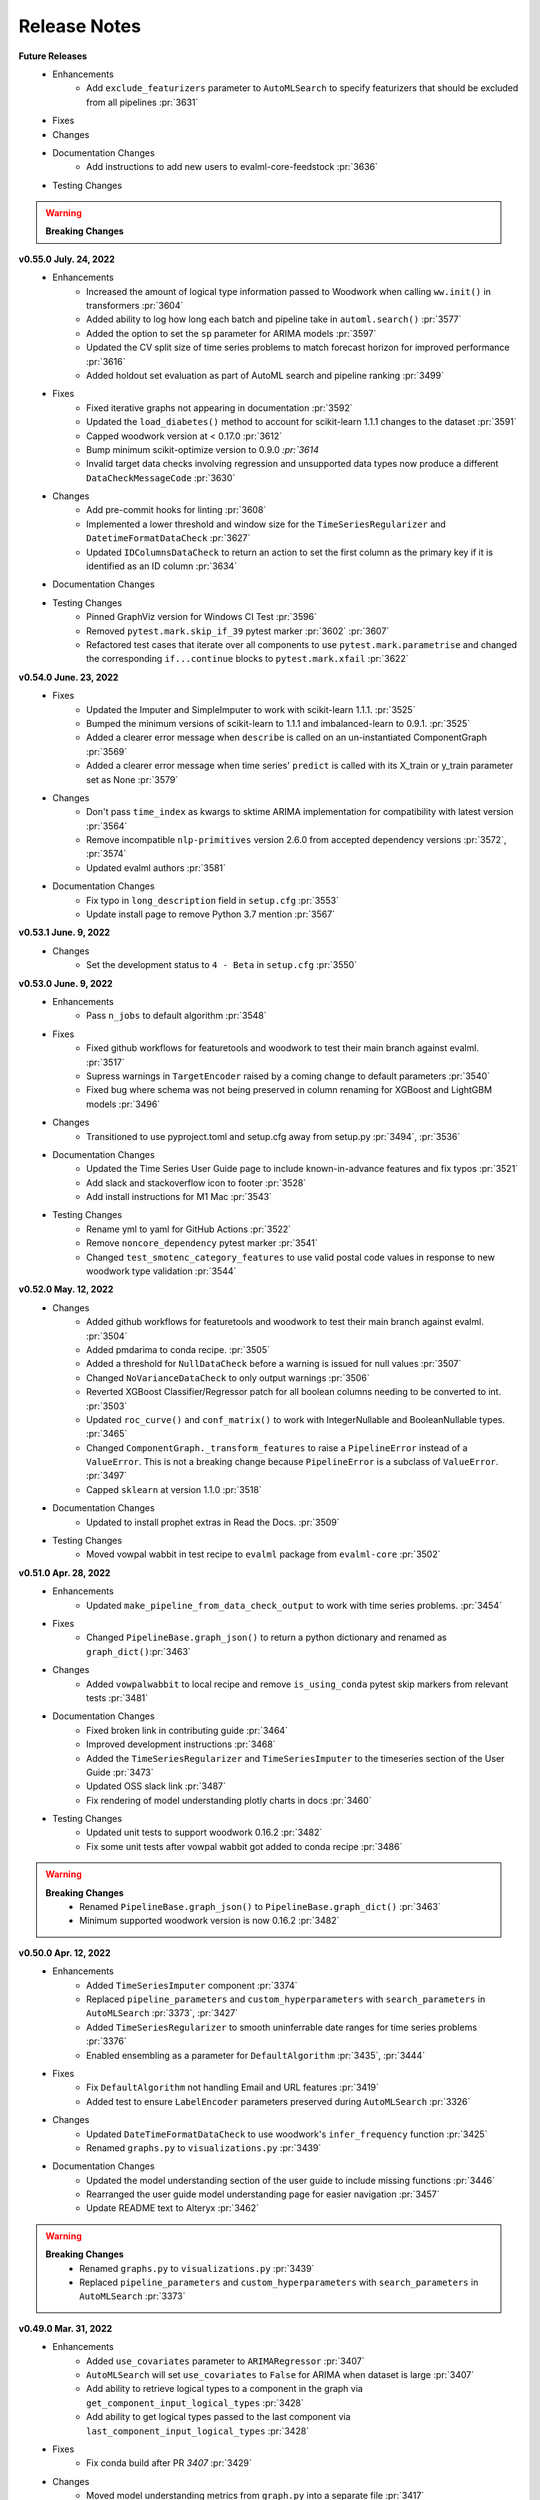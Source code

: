 Release Notes
-------------
**Future Releases**
    * Enhancements
        * Add ``exclude_featurizers`` parameter to ``AutoMLSearch`` to specify featurizers that should be excluded from all pipelines :pr:`3631`
    * Fixes
    * Changes
    * Documentation Changes
        * Add instructions to add new users to evalml-core-feedstock :pr:`3636`
    * Testing Changes

.. warning::

    **Breaking Changes**


**v0.55.0 July. 24, 2022**
    * Enhancements
        * Increased the amount of logical type information passed to Woodwork when calling ``ww.init()`` in transformers :pr:`3604`
        * Added ability to log how long each batch and pipeline take in ``automl.search()`` :pr:`3577`
        * Added the option to set the ``sp`` parameter for ARIMA models :pr:`3597`
        * Updated the CV split size of time series problems to match forecast horizon for improved performance :pr:`3616`
        * Added holdout set evaluation as part of AutoML search and pipeline ranking :pr:`3499`
    * Fixes
        * Fixed iterative graphs not appearing in documentation :pr:`3592`
        * Updated the ``load_diabetes()`` method to account for scikit-learn 1.1.1 changes to the dataset :pr:`3591`
        * Capped woodwork version at < 0.17.0 :pr:`3612`
        * Bump minimum scikit-optimize version to 0.9.0 `:pr:`3614`
        * Invalid target data checks involving regression and unsupported data types now produce a different ``DataCheckMessageCode`` :pr:`3630`
    * Changes
        * Add pre-commit hooks for linting :pr:`3608`
        * Implemented a lower threshold and window size for the ``TimeSeriesRegularizer`` and ``DatetimeFormatDataCheck`` :pr:`3627`
        * Updated ``IDColumnsDataCheck`` to return an action to set the first column as the primary key if it is identified as an ID column :pr:`3634`
    * Documentation Changes
    * Testing Changes
        * Pinned GraphViz version for Windows CI Test :pr:`3596`
        * Removed ``pytest.mark.skip_if_39`` pytest marker :pr:`3602` :pr:`3607`
        * Refactored test cases that iterate over all components to use ``pytest.mark.parametrise`` and changed the corresponding ``if...continue`` blocks to ``pytest.mark.xfail`` :pr:`3622`


**v0.54.0 June. 23, 2022**
    * Fixes
        * Updated the Imputer and SimpleImputer to work with scikit-learn 1.1.1. :pr:`3525`
        * Bumped the minimum versions of scikit-learn to 1.1.1 and imbalanced-learn to 0.9.1. :pr:`3525`
        * Added a clearer error message when ``describe`` is called on an un-instantiated ComponentGraph :pr:`3569`
        * Added a clearer error message when time series' ``predict`` is called with its X_train or y_train parameter set as None :pr:`3579`
    * Changes
        * Don't pass ``time_index`` as kwargs to sktime ARIMA implementation for compatibility with latest version :pr:`3564`
        * Remove incompatible ``nlp-primitives`` version 2.6.0 from accepted dependency versions :pr:`3572`, :pr:`3574`
        * Updated evalml authors :pr:`3581`
    * Documentation Changes
        * Fix typo in ``long_description`` field in ``setup.cfg`` :pr:`3553`
        * Update install page to remove Python 3.7 mention :pr:`3567`


**v0.53.1 June. 9, 2022**
    * Changes
        * Set the development status to ``4 - Beta`` in ``setup.cfg`` :pr:`3550`


**v0.53.0 June. 9, 2022**
    * Enhancements
        * Pass ``n_jobs`` to default algorithm :pr:`3548`
    * Fixes
        * Fixed github workflows for featuretools and woodwork to test their main branch against evalml. :pr:`3517`
        * Supress warnings in ``TargetEncoder`` raised by a coming change to default parameters :pr:`3540`
        * Fixed bug where schema was not being preserved in column renaming for XGBoost and LightGBM models :pr:`3496`
    * Changes
        * Transitioned to use pyproject.toml and setup.cfg away from setup.py :pr:`3494`, :pr:`3536`
    * Documentation Changes
        * Updated the Time Series User Guide page to include known-in-advance features and fix typos :pr:`3521`
        * Add slack and stackoverflow icon to footer :pr:`3528`
        * Add install instructions for M1 Mac :pr:`3543`
    * Testing Changes
        * Rename yml to yaml for GitHub Actions :pr:`3522`
        * Remove ``noncore_dependency`` pytest marker :pr:`3541`
        * Changed ``test_smotenc_category_features`` to use valid postal code values in response to new woodwork type validation :pr:`3544`


**v0.52.0 May. 12, 2022**
    * Changes
        * Added github workflows for featuretools and woodwork to test their main branch against evalml. :pr:`3504`
        * Added pmdarima to conda recipe. :pr:`3505`
        * Added a threshold for ``NullDataCheck`` before a warning is issued for null values :pr:`3507`
        * Changed ``NoVarianceDataCheck`` to only output warnings :pr:`3506`
        * Reverted XGBoost Classifier/Regressor patch for all boolean columns needing to be converted to int. :pr:`3503`
        * Updated ``roc_curve()`` and ``conf_matrix()`` to work with IntegerNullable and BooleanNullable types. :pr:`3465`
        * Changed ``ComponentGraph._transform_features`` to raise a ``PipelineError`` instead of a ``ValueError``. This is not a breaking change because ``PipelineError`` is a subclass of ``ValueError``. :pr:`3497`
        * Capped ``sklearn`` at version 1.1.0 :pr:`3518`
    * Documentation Changes
        * Updated to install prophet extras in Read the Docs. :pr:`3509`
    * Testing Changes
        * Moved vowpal wabbit in test recipe to ``evalml`` package from ``evalml-core`` :pr:`3502`


**v0.51.0 Apr. 28, 2022**
    * Enhancements
        * Updated ``make_pipeline_from_data_check_output`` to work with time series problems. :pr:`3454`
    * Fixes
        * Changed ``PipelineBase.graph_json()`` to return a python dictionary and renamed as ``graph_dict()``:pr:`3463`
    * Changes
        * Added ``vowpalwabbit`` to local recipe and remove ``is_using_conda`` pytest skip markers from relevant tests :pr:`3481`
    * Documentation Changes
        * Fixed broken link in contributing guide :pr:`3464`
        * Improved development instructions :pr:`3468`
        * Added the ``TimeSeriesRegularizer`` and ``TimeSeriesImputer`` to the timeseries section of the User Guide :pr:`3473`
        * Updated OSS slack link :pr:`3487`
        * Fix rendering of model understanding plotly charts in docs :pr:`3460`
    * Testing Changes
        * Updated unit tests to support woodwork 0.16.2 :pr:`3482`
        * Fix some unit tests after vowpal wabbit got added to conda recipe :pr:`3486`

.. warning::

    **Breaking Changes**
        * Renamed ``PipelineBase.graph_json()`` to ``PipelineBase.graph_dict()`` :pr:`3463`
        * Minimum supported woodwork version is now 0.16.2 :pr:`3482`

**v0.50.0 Apr. 12, 2022**
    * Enhancements
        * Added ``TimeSeriesImputer`` component :pr:`3374`
        * Replaced ``pipeline_parameters`` and ``custom_hyperparameters`` with ``search_parameters`` in ``AutoMLSearch`` :pr:`3373`, :pr:`3427`
        * Added ``TimeSeriesRegularizer`` to smooth uninferrable date ranges for time series problems :pr:`3376`
        * Enabled ensembling as a parameter for ``DefaultAlgorithm`` :pr:`3435`, :pr:`3444`
    * Fixes
        * Fix ``DefaultAlgorithm`` not handling Email and URL features :pr:`3419`
        * Added test to ensure ``LabelEncoder`` parameters preserved during ``AutoMLSearch`` :pr:`3326`
    * Changes
        * Updated ``DateTimeFormatDataCheck`` to use woodwork's ``infer_frequency`` function :pr:`3425`
        * Renamed ``graphs.py`` to ``visualizations.py`` :pr:`3439`
    * Documentation Changes
        * Updated the model understanding section of the user guide to include missing functions :pr:`3446`
        * Rearranged the user guide model understanding page for easier navigation :pr:`3457`
        * Update README text to Alteryx :pr:`3462`

.. warning::

    **Breaking Changes**
        * Renamed ``graphs.py`` to ``visualizations.py`` :pr:`3439`
        * Replaced ``pipeline_parameters`` and ``custom_hyperparameters`` with ``search_parameters`` in ``AutoMLSearch`` :pr:`3373`

**v0.49.0 Mar. 31, 2022**
    * Enhancements
        * Added ``use_covariates`` parameter to ``ARIMARegressor`` :pr:`3407`
        * ``AutoMLSearch`` will set ``use_covariates`` to ``False`` for ARIMA when dataset is large :pr:`3407`
        * Add ability to retrieve logical types to a component in the graph via ``get_component_input_logical_types`` :pr:`3428`
        * Add ability to get logical types passed to the last component via ``last_component_input_logical_types`` :pr:`3428`
    * Fixes
        * Fix conda build after PR `3407` :pr:`3429`
    * Changes
        * Moved model understanding metrics from ``graph.py`` into a separate file :pr:`3417`
        * Unpin ``click`` dependency :pr:`3420`
        * For ``IterativeAlgorithm``, put time series algorithms first :pr:`3407`
        * Use ``prophet-prebuilt`` to install prophet in extras :pr:`3407`

.. warning::

    **Breaking Changes**
        * Moved model understanding metrics from ``graph.py`` to ``metrics.py`` :pr:`3417`


**v0.48.0 Mar. 25, 2022**
    * Enhancements
        * Add support for oversampling in time series classification problems :pr:`3387`
    * Fixes
        * Fixed ``TimeSeriesFeaturizer`` to make it deterministic when creating and choosing columns :pr:`3384`
        * Fixed bug where Email/URL features with missing values would cause the imputer to error out :pr:`3388`
    * Changes
        * Update maintainers to add Frank :pr:`3382`
        * Allow woodwork version 0.14.0 to be installed :pr:`3381`
        * Moved partial dependence functions from ``graph.py`` to a separate file :pr:`3404`
        * Pin ``click`` at ``8.0.4`` due to incompatibility with ``black`` :pr:`3413`
    * Documentation Changes
        * Added automl user guide section covering search algorithms :pr:`3394`
        * Updated broken links and automated broken link detection :pr:`3398`
        * Upgraded nbconvert :pr:`3402`, :pr:`3411`
    * Testing Changes
        * Updated scheduled workflows to only run on Alteryx owned repos (:pr:`3395`)
        * Exclude documentation versions other than latest from broken link check :pr:`3401`

.. warning::

    **Breaking Changes**
        * Moved partial dependence functions from ``graph.py`` to ``partial_dependence.py`` :pr:`3404`


**v0.47.0 Mar. 16, 2022**
    * Enhancements
        * Added ``TimeSeriesFeaturizer`` into ARIMA-based pipelines :pr:`3313`
        * Added caching capability for ensemble training during ``AutoMLSearch`` :pr:`3257`
        * Added new error code for zero unique values in ``NoVarianceDataCheck`` :pr:`3372`
    * Fixes
        * Fixed ``get_pipelines`` to reset pipeline threshold for binary cases :pr:`3360`
    * Changes
        * Update maintainers :pr:`3365`
        * Revert pandas 1.3.0 compatibility patch :pr:`3378`
    * Documentation Changes
        * Fixed documentation links to point to correct pages :pr:`3358`
    * Testing Changes
        * Checkout main branch in build_conda_pkg job :pr:`3375`

**v0.46.0 Mar. 03, 2022**
    * Enhancements
        * Added ``test_size`` parameter to ``ClassImbalanceDataCheck`` :pr:`3341`
        * Make target optional for ``NoVarianceDataCheck`` :pr:`3339`
    * Changes
        * Removed ``python_version<3.9`` environment marker from sktime dependency :pr:`3332`
        * Updated ``DatetimeFormatDataCheck`` to return all messages and not return early if NaNs are detected :pr:`3354`
    * Documentation Changes
        * Added in-line tabs and copy-paste functionality to documentation, overhauled Install page :pr:`3353`

**v0.45.0 Feb. 17, 2022**
    * Enhancements
        * Added support for pandas >= 1.4.0 :pr:`3324`
        * Standardized feature importance for estimators :pr:`3305`
        * Replaced usage of private method with Woodwork's public ``get_subset_schema`` method :pr:`3325`
    * Changes
        * Added an ``is_cv`` property to the datasplitters used :pr:`3297`
        * Changed SimpleImputer to ignore Natural Language columns :pr:`3324`
        * Added drop NaN component to some time series pipelines :pr:`3310`
    * Documentation Changes
        * Update README.md with Alteryx link (:pr:`3319`)
        * Added formatting to the AutoML user guide to shorten result outputs :pr:`3328`
    * Testing Changes
        * Add auto approve dependency workflow schedule for every 30 mins :pr:`3312`

**v0.44.0 Feb. 04, 2022**
    * Enhancements
        * Updated ``DefaultAlgorithm`` to also limit estimator usage for long-running multiclass problems :pr:`3099`
        * Added ``make_pipeline_from_data_check_output()`` utility method :pr:`3277`
        * Updated ``AutoMLSearch`` to use ``DefaultAlgorithm`` as the default automl algorithm :pr:`3261`, :pr:`3304`
        * Added more specific data check errors to ``DatetimeFormatDataCheck`` :pr:`3288`
        * Added ``features`` as a parameter for ``AutoMLSearch`` and add ``DFSTransformer`` to pipelines when ``features`` are present :pr:`3309`
    * Fixes
        * Updated the binary classification pipeline's ``optimize_thresholds`` method to use Nelder-Mead :pr:`3280`
        * Fixed bug where feature importance on time series pipelines only showed 0 for time index :pr:`3285`
    * Changes
        * Removed ``DateTimeNaNDataCheck`` and ``NaturalLanguageNaNDataCheck`` in favor of ``NullDataCheck`` :pr:`3260`
        * Drop support for Python 3.7 :pr:`3291`
        * Updated minimum version of ``woodwork`` to ``v0.12.0`` :pr:`3290`
    * Documentation Changes
        * Update documentation and docstring for `validate_holdout_datasets` for time series problems :pr:`3278`
        * Fixed mistake in documentation where wrong objective was used for calculating percent-better-than-baseline :pr:`3285`


.. warning::

    **Breaking Changes**
        * Removed ``DateTimeNaNDataCheck`` and ``NaturalLanguageNaNDataCheck`` in favor of ``NullDataCheck`` :pr:`3260`
        * Dropped support for Python 3.7 :pr:`3291`


**v0.43.0 Jan. 25, 2022**
    * Enhancements
        * Updated new ``NullDataCheck`` to return a warning and suggest an action to impute columns with null values :pr:`3197`
        * Updated ``make_pipeline_from_actions`` to handle null column imputation :pr:`3237`
        * Updated data check actions API to return options instead of actions and add functionality to suggest and take action on columns with null values :pr:`3182`
    * Fixes
        * Fixed categorical data leaking into non-categorical sub-pipelines in ``DefaultAlgorithm`` :pr:`3209`
        * Fixed Python 3.9 installation for prophet by updating ``pmdarima`` version in requirements :pr:`3268`
        * Allowed DateTime columns to pass through PerColumnImputer without breaking :pr:`3267`
    * Changes
        * Updated ``DataCheck`` ``validate()`` output to return a dictionary instead of list for actions :pr:`3142`
        * Updated ``DataCheck`` ``validate()`` API to use the new ``DataCheckActionOption`` class instead of ``DataCheckAction`` :pr:`3152`
        * Uncapped numba version and removed it from requirements :pr:`3263`
        * Renamed ``HighlyNullDataCheck`` to ``NullDataCheck`` :pr:`3197`
        * Updated data check ``validate()`` output to return a list of warnings and errors instead of a dictionary :pr:`3244`
        * Capped ``pandas`` at < 1.4.0 :pr:`3274`
    * Testing Changes
        * Bumped minimum ``IPython`` version to 7.16.3 in ``test-requirements.txt`` based on dependabot feedback :pr:`3269`

.. warning::

    **Breaking Changes**
        * Renamed ``HighlyNullDataCheck`` to ``NullDataCheck`` :pr:`3197`
        * Updated data check ``validate()`` output to return a list of warnings and errors instead of a dictionary. See the Data Check or Data Check Actions pages (under User Guide) for examples. :pr:`3244`
        * Removed ``impute_all`` and ``default_impute_strategy`` parameters from the ``PerColumnImputer`` :pr:`3267`
        * Updated ``PerColumnImputer`` such that columns not specified in ``impute_strategies`` dict will not be imputed anymore :pr:`3267`


**v0.42.0 Jan. 18, 2022**
    * Enhancements
        * Required the separation of training and test data by ``gap`` + 1 units to be verified by ``time_index`` for time series problems :pr:`3208`
        * Added support for boolean features for ``ARIMARegressor`` :pr:`3187`
        * Updated dependency bot workflow to remove outdated description and add new configuration to delete branches automatically :pr:`3212`
        * Added ``n_obs`` and ``n_splits`` to ``TimeSeriesParametersDataCheck`` error details :pr:`3246`
    * Fixes
        * Fixed classification pipelines to only accept target data with the appropriate number of classes :pr:`3185`
        * Added support for time series in ``DefaultAlgorithm`` :pr:`3177`
        * Standardized names of featurization components :pr:`3192`
        * Removed empty cell in text_input.ipynb :pr:`3234`
        * Removed potential prediction explanations failure when pipelines predicted a class with probability 1 :pr:`3221`
        * Dropped NaNs before partial dependence grid generation :pr:`3235`
        * Allowed prediction explanations to be json-serializable :pr:`3262`
        * Fixed bug where ``InvalidTargetDataCheck`` would not check time series regression targets :pr:`3251`
        * Fixed bug in ``are_datasets_separated_by_gap_time_index`` :pr:`3256`
    * Changes
        * Raised lowest compatible numpy version to 1.21.0 to address security concerns :pr:`3207`
        * Changed the default objective to ``MedianAE`` from ``R2`` for time series regression :pr:`3205`
        * Removed all-nan Unknown to Double logical conversion in ``infer_feature_types`` :pr:`3196`
        * Checking the validity of holdout data for time series problems can be performed by calling ``pipelines.utils.validate_holdout_datasets`` prior to calling ``predict`` :pr:`3208`
    * Testing Changes
        * Update auto approve workflow trigger and delete branch after merge :pr:`3265`

.. warning::

    **Breaking Changes**
        * Renamed ``DateTime Featurizer Component`` to ``DateTime Featurizer`` and ``Natural Language Featurization Component`` to ``Natural Language Featurizer`` :pr:`3192`



**v0.41.0 Jan. 06, 2022**
    * Enhancements
        * Added string support for DataCheckActionCode :pr:`3167`
        * Added ``DataCheckActionOption`` class :pr:`3134`
        * Add issue templates for bugs, feature requests and documentation improvements for GitHub :pr:`3199`
    * Fixes
        * Fix bug where prediction explanations ``class_name`` was shown as float for boolean targets :pr:`3179`
        * Fixed bug in nightly linux tests :pr:`3189`
    * Changes
        * Removed usage of scikit-learn's ``LabelEncoder`` in favor of ours :pr:`3161`
        * Removed nullable types checking from ``infer_feature_types`` :pr:`3156`
        * Fixed ``mean_cv_data`` and ``validation_score`` values in AutoMLSearch.rankings to reflect cv score or ``NaN`` when appropriate :pr:`3162`
    * Testing Changes
        * Updated tests to use new pipeline API instead of defining custom pipeline classes :pr:`3172`
        * Add workflow to auto-merge dependency PRs if status checks pass :pr:`3184`

**v0.40.0 Dec. 22, 2021**
    * Enhancements
        * Added ``TimeSeriesSplittingDataCheck`` to ``DefaultDataChecks`` to verify adequate class representation in time series classification problems :pr:`3141`
        * Added the ability to accept serialized features and skip computation in ``DFSTransformer`` :pr:`3106`
        * Added support for known-in-advance features :pr:`3149`
        * Added Holt-Winters ``ExponentialSmoothingRegressor`` for time series regression problems :pr:`3157`
        * Required the separation of training and test data by ``gap`` + 1 units to be verified by ``time_index`` for time series problems :pr:`3160`
    * Fixes
        * Fixed error caused when tuning threshold for time series binary classification :pr:`3140`
    * Changes
        * ``TimeSeriesParametersDataCheck`` was added to ``DefaultDataChecks`` for time series problems :pr:`3139`
        * Renamed ``date_index`` to ``time_index`` in ``problem_configuration`` for time series problems :pr:`3137`
        * Updated ``nlp-primitives`` minimum version to 2.1.0 :pr:`3166`
        * Updated minimum version of ``woodwork`` to v0.11.0 :pr:`3171`
        * Revert `3160` until uninferrable frequency can be addressed earlier in the process :pr:`3198`
    * Documentation Changes
        * Added comments to provide clarity on doctests :pr:`3155`
    * Testing Changes
        * Parameterized tests in ``test_datasets.py`` :pr:`3145`

.. warning::

    **Breaking Changes**
        * Renamed ``date_index`` to ``time_index`` in ``problem_configuration`` for time series problems :pr:`3137`


**v0.39.0 Dec. 9, 2021**
    * Enhancements
        * Renamed ``DelayedFeatureTransformer`` to ``TimeSeriesFeaturizer`` and enhanced it to compute rolling features :pr:`3028`
        * Added ability to impute only specific columns in ``PerColumnImputer`` :pr:`3123`
        * Added ``TimeSeriesParametersDataCheck`` to verify the time series parameters are valid given the number of splits in cross validation :pr:`3111`
    * Fixes
        * Default parameters for ``RFRegressorSelectFromModel`` and ``RFClassifierSelectFromModel`` has been fixed to avoid selecting all features :pr:`3110`
    * Changes
        * Removed reliance on a datetime index for ``ARIMARegressor`` and ``ProphetRegressor`` :pr:`3104`
        * Included target leakage check when fitting ``ARIMARegressor`` to account for the lack of ``TimeSeriesFeaturizer`` in ``ARIMARegressor`` based pipelines :pr:`3104`
        * Cleaned up and refactored ``InvalidTargetDataCheck`` implementation and docstring :pr:`3122`
        * Removed indices information from the output of ``HighlyNullDataCheck``'s ``validate()`` method :pr:`3092`
        * Added ``ReplaceNullableTypes`` component to prepare for handling pandas nullable types. :pr:`3090`
        * Updated ``make_pipeline`` for handling pandas nullable types in preprocessing pipeline. :pr:`3129`
        * Removed unused ``EnsembleMissingPipelinesError`` exception definition :pr:`3131`
    * Testing Changes
        * Refactored tests to avoid using ``importorskip`` :pr:`3126`
        * Added ``skip_during_conda`` test marker to skip tests that are not supposed to run during conda build :pr:`3127`
        * Added ``skip_if_39`` test marker to skip tests that are not supposed to run during python 3.9 :pr:`3133`

.. warning::

    **Breaking Changes**
        * Renamed ``DelayedFeatureTransformer`` to ``TimeSeriesFeaturizer`` :pr:`3028`
        * ``ProphetRegressor`` now requires a datetime column in ``X`` represented by the ``date_index`` parameter :pr:`3104`
        * Renamed module ``evalml.data_checks.invalid_target_data_check`` to ``evalml.data_checks.invalid_targets_data_check`` :pr:`3122`
        * Removed unused ``EnsembleMissingPipelinesError`` exception definition :pr:`3131`


**v0.38.0 Nov. 27, 2021**
    * Enhancements
        * Added ``data_check_name`` attribute to the data check action class :pr:`3034`
        * Added ``NumWords`` and ``NumCharacters`` primitives to ``TextFeaturizer`` and renamed ``TextFeaturizer` to ``NaturalLanguageFeaturizer`` :pr:`3030`
        * Added support for ``scikit-learn > 1.0.0`` :pr:`3051`
        * Required the ``date_index`` parameter to be specified for time series problems  in ``AutoMLSearch`` :pr:`3041`
        * Allowed time series pipelines to predict on test datasets whose length is less than or equal to the ``forecast_horizon``. Also allowed the test set index to start at 0. :pr:`3071`
        * Enabled time series pipeline to predict on data with features that are not known-in-advanced :pr:`3094`
    * Fixes
        * Added in error message when fit and predict/predict_proba data types are different :pr:`3036`
        * Fixed bug where ensembling components could not get converted to JSON format :pr:`3049`
        * Fixed bug where components with tuned integer hyperparameters could not get converted to JSON format :pr:`3049`
        * Fixed bug where force plots were not displaying correct feature values :pr:`3044`
        * Included confusion matrix at the pipeline threshold for ``find_confusion_matrix_per_threshold`` :pr:`3080`
        * Fixed bug where One Hot Encoder would error out if a non-categorical feature had a missing value :pr:`3083`
        * Fixed bug where features created from categorical columns by ``Delayed Feature Transformer`` would be inferred as categorical :pr:`3083`
    * Changes
        * Delete ``predict_uses_y`` estimator attribute :pr:`3069`
        * Change ``DateTimeFeaturizer`` to use corresponding Featuretools primitives :pr:`3081`
        * Updated ``TargetDistributionDataCheck`` to return metadata details as floats rather strings :pr:`3085`
        * Removed dependency on ``psutil`` package :pr:`3093`
    * Documentation Changes
        * Updated docs to use data check action methods rather than manually cleaning data :pr:`3050`
    * Testing Changes
        * Updated integration tests to use ``make_pipeline_from_actions`` instead of private method :pr:`3047`


.. warning::

    **Breaking Changes**
        * Added ``data_check_name`` attribute to the data check action class :pr:`3034`
        * Renamed ``TextFeaturizer` to ``NaturalLanguageFeaturizer`` :pr:`3030`
        * Updated the ``Pipeline.graph_json`` function to return a dictionary of "from" and "to" edges instead of tuples :pr:`3049`
        * Delete ``predict_uses_y`` estimator attribute :pr:`3069`
        * Changed time series problems in ``AutoMLSearch`` to need a not-``None`` ``date_index`` :pr:`3041`
        * Changed the ``DelayedFeatureTransformer`` to throw a ``ValueError`` during fit if the ``date_index`` is ``None`` :pr:`3041`
        * Passing ``X=None`` to ``DelayedFeatureTransformer`` is deprecated :pr:`3041`


**v0.37.0 Nov. 9, 2021**
    * Enhancements
        * Added ``find_confusion_matrix_per_threshold`` to Model Understanding :pr:`2972`
        * Limit computationally-intensive models during ``AutoMLSearch`` for certain multiclass problems, allow for opt-in with parameter ``allow_long_running_models`` :pr:`2982`
        * Added support for stacked ensemble pipelines to prediction explanations module :pr:`2971`
        * Added integration tests for data checks and data checks actions workflow :pr:`2883`
        * Added a change in pipeline structure to handle categorical columns separately for pipelines in ``DefaultAlgorithm`` :pr:`2986`
        * Added an algorithm to ``DelayedFeatureTransformer`` to select better lags :pr:`3005`
        * Added test to ensure pickling pipelines preserves thresholds :pr:`3027`
        * Added AutoML function to access ensemble pipeline's input pipelines IDs :pr:`3011`
        * Added ability to define which class is "positive" for label encoder in binary classification case :pr:`3033`
    * Fixes
        * Fixed bug where ``Oversampler`` didn't consider boolean columns to be categorical :pr:`2980`
        * Fixed permutation importance failing when target is categorical :pr:`3017`
        * Updated estimator and pipelines' ``predict``, ``predict_proba``, ``transform``, ``inverse_transform`` methods to preserve input indices :pr:`2979`
        * Updated demo dataset link for daily min temperatures :pr:`3023`
    * Changes
        * Updated ``OutliersDataCheck`` and ``UniquenessDataCheck`` and allow for the suspension of the Nullable types error :pr:`3018`
    * Documentation Changes
        * Fixed cost benefit matrix demo formatting :pr:`2990`
        * Update ReadMe.md with new badge links and updated installation instructions for conda :pr:`2998`
        * Added more comprehensive doctests :pr:`3002`


**v0.36.0 Oct. 27, 2021**
    * Enhancements
        * Added LIME as an algorithm option for ``explain_predictions`` and ``explain_predictions_best_worst`` :pr:`2905`
        * Standardized data check messages and added default "rows" and "columns" to data check message details dictionary :pr:`2869`
        * Added ``rows_of_interest`` to pipeline utils :pr:`2908`
        * Added support for woodwork version ``0.8.2`` :pr:`2909`
        * Enhanced the ``DateTimeFeaturizer`` to handle ``NaNs`` in date features :pr:`2909`
        * Added support for woodwork logical types ``PostalCode``, ``SubRegionCode``, and ``CountryCode`` in model understanding tools :pr:`2946`
        * Added Vowpal Wabbit regressor and classifiers :pr:`2846`
        * Added `NoSplit` data splitter for future unsupervised learning searches :pr:`2958`
        * Added method to convert actions into a preprocessing pipeline :pr:`2968`
    * Fixes
        * Fixed bug where partial dependence was not respecting the ww schema :pr:`2929`
        * Fixed ``calculate_permutation_importance`` for datetimes on ``StandardScaler`` :pr:`2938`
        * Fixed ``SelectColumns`` to only select available features for feature selection in ``DefaultAlgorithm`` :pr:`2944`
        * Fixed ``DropColumns`` component not receiving parameters in ``DefaultAlgorithm`` :pr:`2945`
        * Fixed bug where trained binary thresholds were not being returned by ``get_pipeline`` or ``clone`` :pr:`2948`
        * Fixed bug where ``Oversampler`` selected ww logical categorical instead of ww semantic category :pr:`2946`
    * Changes
        * Changed ``make_pipeline`` function to place the ``DateTimeFeaturizer`` prior to the ``Imputer`` so that ``NaN`` dates can be imputed :pr:`2909`
        * Refactored ``OutliersDataCheck`` and ``HighlyNullDataCheck`` to add more descriptive metadata :pr:`2907`
        * Bumped minimum version of ``dask`` from 2021.2.0 to 2021.10.0 :pr:`2978`
    * Documentation Changes
        * Added back Future Release section to release notes :pr:`2927`
        * Updated CI to run doctest (docstring tests) and apply necessary fixes to docstrings :pr:`2933`
        * Added documentation for ``BinaryClassificationPipeline`` thresholding :pr:`2937`
    * Testing Changes
        * Fixed dependency checker to catch full names of packages :pr:`2930`
        * Refactored ``build_conda_pkg`` to work from a local recipe :pr:`2925`
        * Refactored component test for different environments :pr:`2957`

.. warning::

    **Breaking Changes**
        * Standardized data check messages and added default "rows" and "columns" to data check message details dictionary. This may change the number of messages returned from a data check. :pr:`2869`


**v0.35.0 Oct. 14, 2021**
    * Enhancements
        * Added human-readable pipeline explanations to model understanding :pr:`2861`
        * Updated to support Featuretools 1.0.0 and nlp-primitives 2.0.0 :pr:`2848`
    * Fixes
        * Fixed bug where ``long`` mode for the top level search method was not respected :pr:`2875`
        * Pinned ``cmdstan`` to ``0.28.0`` in ``cmdstan-builder`` to prevent future breaking of support for Prophet :pr:`2880`
        * Added ``Jarque-Bera`` to the ``TargetDistributionDataCheck`` :pr:`2891`
    * Changes
        * Updated pipelines to use a label encoder component instead of doing encoding on the pipeline level :pr:`2821`
        * Deleted scikit-learn ensembler :pr:`2819`
        * Refactored pipeline building logic out of ``AutoMLSearch`` and into ``IterativeAlgorithm`` :pr:`2854`
        * Refactored names for methods in ``ComponentGraph`` and ``PipelineBase`` :pr:`2902`
    * Documentation Changes
        * Updated ``install.ipynb`` to reflect flexibility for ``cmdstan`` version installation :pr:`2880`
        * Updated the conda section of our contributing guide :pr:`2899`
    * Testing Changes
        * Updated ``test_all_estimators`` to account for Prophet being allowed for Python 3.9 :pr:`2892`
        * Updated linux tests to use ``cmdstan-builder==0.0.8`` :pr:`2880`

.. warning::

    **Breaking Changes**
        * Updated pipelines to use a label encoder component instead of doing encoding on the pipeline level. This means that pipelines will no longer automatically encode non-numerical targets. Please use a label encoder if working with classification problems and non-numeric targets. :pr:`2821`
        * Deleted scikit-learn ensembler :pr:`2819`
        * ``IterativeAlgorithm`` now requires X, y, problem_type as required arguments as well as sampler_name, allowed_model_families, allowed_component_graphs, max_batches, and verbose as optional arguments :pr:`2854`
        * Changed method names of ``fit_features`` and ``compute_final_component_features`` to ``fit_and_transform_all_but_final`` and ``transform_all_but_final`` in ``ComponentGraph``, and ``compute_estimator_features`` to ``transform_all_but_final`` in pipeline classes :pr:`2902`

**v0.34.0 Sep. 30, 2021**
    * Enhancements
        * Updated to work with Woodwork 0.8.1 :pr:`2783`
        * Added validation that ``training_data`` and ``training_target`` are not ``None`` in prediction explanations :pr:`2787`
        * Added support for training-only components in pipelines and component graphs :pr:`2776`
        * Added default argument for the parameters value for ``ComponentGraph.instantiate`` :pr:`2796`
        * Added ``TIME_SERIES_REGRESSION`` to ``LightGBMRegressor's`` supported problem types :pr:`2793`
        * Provided a JSON representation of a pipeline's DAG structure :pr:`2812`
        * Added validation to holdout data passed to ``predict`` and ``predict_proba`` for time series :pr:`2804`
        * Added information about which row indices are outliers in ``OutliersDataCheck`` :pr:`2818`
        * Added verbose flag to top level ``search()`` method :pr:`2813`
        * Added support for linting jupyter notebooks and clearing the executed cells and empty cells :pr:`2829` :pr:`2837`
        * Added "DROP_ROWS" action to output of ``OutliersDataCheck.validate()`` :pr:`2820`
        * Added the ability of ``AutoMLSearch`` to accept a ``SequentialEngine`` instance as engine input :pr:`2838`
        * Added new label encoder component to EvalML :pr:`2853`
        * Added our own partial dependence implementation :pr:`2834`
    * Fixes
        * Fixed bug where ``calculate_permutation_importance`` was not calculating the right value for pipelines with target transformers :pr:`2782`
        * Fixed bug where transformed target values were not used in ``fit`` for time series pipelines :pr:`2780`
        * Fixed bug where ``score_pipelines`` method of ``AutoMLSearch`` would not work for time series problems :pr:`2786`
        * Removed ``TargetTransformer`` class :pr:`2833`
        * Added tests to verify ``ComponentGraph`` support by pipelines :pr:`2830`
        * Fixed incorrect parameter for baseline regression pipeline in ``AutoMLSearch`` :pr:`2847`
        * Fixed bug where the desired estimator family order was not respected in ``IterativeAlgorithm`` :pr:`2850`
    * Changes
        * Changed woodwork initialization to use partial schemas :pr:`2774`
        * Made ``Transformer.transform()`` an abstract method :pr:`2744`
        * Deleted ``EmptyDataChecks`` class :pr:`2794`
        * Removed data check for checking log distributions in ``make_pipeline`` :pr:`2806`
        * Changed the minimum ``woodwork`` version to 0.8.0 :pr:`2783`
        * Pinned ``woodwork`` version to 0.8.0 :pr:`2832`
        * Removed ``model_family`` attribute from ``ComponentBase`` and transformers :pr:`2828`
        * Limited ``scikit-learn`` until new features and errors can be addressed :pr:`2842`
        * Show DeprecationWarning when Sklearn Ensemblers are called :pr:`2859`
    * Testing Changes
        * Updated matched assertion message regarding monotonic indices in polynomial detrender tests :pr:`2811`
        * Added a test to make sure pip versions match conda versions :pr:`2851`

.. warning::

    **Breaking Changes**
        * Made ``Transformer.transform()`` an abstract method :pr:`2744`
        * Deleted ``EmptyDataChecks`` class :pr:`2794`
        * Removed data check for checking log distributions in ``make_pipeline`` :pr:`2806`


**v0.33.0 Sep. 15, 2021**
    * Fixes
        * Fixed bug where warnings during ``make_pipeline`` were not being raised to the user :pr:`2765`
    * Changes
        * Refactored and removed ``SamplerBase`` class :pr:`2775`
    * Documentation Changes
        * Added docstring linting packages ``pydocstyle`` and ``darglint`` to `make-lint` command :pr:`2670`


**v0.32.1 Sep. 10, 2021**
    * Enhancements
        * Added ``verbose`` flag to ``AutoMLSearch`` to run search in silent mode by default :pr:`2645`
        * Added label encoder to ``XGBoostClassifier`` to remove the warning :pr:`2701`
        * Set ``eval_metric`` to ``logloss`` for ``XGBoostClassifier`` :pr:`2741`
        * Added support for ``woodwork`` versions ``0.7.0`` and ``0.7.1`` :pr:`2743`
        * Changed ``explain_predictions`` functions to display original feature values :pr:`2759`
        * Added ``X_train`` and ``y_train`` to ``graph_prediction_vs_actual_over_time`` and ``get_prediction_vs_actual_over_time_data`` :pr:`2762`
        * Added ``forecast_horizon`` as a required parameter to time series pipelines and ``AutoMLSearch`` :pr:`2697`
        * Added ``predict_in_sample`` and ``predict_proba_in_sample`` methods to time series pipelines to predict on data where the target is known, e.g. cross-validation :pr:`2697`
    * Fixes
        * Fixed bug where ``_catch_warnings`` assumed all warnings were ``PipelineNotUsed`` :pr:`2753`
        * Fixed bug where ``Imputer.transform`` would erase ww typing information prior to handing data to the ``SimpleImputer`` :pr:`2752`
        * Fixed bug where ``Oversampler`` could not be copied :pr:`2755`
    * Changes
        * Deleted ``drop_nan_target_rows`` utility method :pr:`2737`
        * Removed default logging setup and debugging log file :pr:`2645`
        * Changed the default n_jobs value for ``XGBoostClassifier`` and ``XGBoostRegressor`` to 12 :pr:`2757`
        * Changed ``TimeSeriesBaselineEstimator`` to only work on a time series pipeline with a ``DelayedFeaturesTransformer`` :pr:`2697`
        * Added ``X_train`` and ``y_train`` as optional parameters to pipeline ``predict``, ``predict_proba``. Only used for time series pipelines :pr:`2697`
        * Added ``training_data`` and ``training_target`` as optional parameters to ``explain_predictions`` and ``explain_predictions_best_worst`` to support time series pipelines :pr:`2697`
        * Changed time series pipeline predictions to no longer output series/dataframes padded with NaNs. A prediction will be returned for every row in the `X` input :pr:`2697`
    * Documentation Changes
        * Specified installation steps for Prophet :pr:`2713`
        * Added documentation for data exploration on data check actions :pr:`2696`
        * Added a user guide entry for time series modelling :pr:`2697`
    * Testing Changes
        * Fixed flaky ``TargetDistributionDataCheck`` test for very_lognormal distribution :pr:`2748`

.. warning::

    **Breaking Changes**
        * Removed default logging setup and debugging log file :pr:`2645`
        * Added ``X_train`` and ``y_train`` to ``graph_prediction_vs_actual_over_time`` and ``get_prediction_vs_actual_over_time_data`` :pr:`2762`
        * Added ``forecast_horizon`` as a required parameter to time series pipelines and ``AutoMLSearch`` :pr:`2697`
        * Changed ``TimeSeriesBaselineEstimator`` to only work on a time series pipeline with a ``DelayedFeaturesTransformer`` :pr:`2697`
        * Added ``X_train`` and ``y_train`` as required parameters for ``predict`` and ``predict_proba`` in time series pipelines :pr:`2697`
        * Added ``training_data`` and ``training_target`` as required parameters to ``explain_predictions`` and ``explain_predictions_best_worst`` for time series pipelines :pr:`2697`

**v0.32.0 Aug. 31, 2021**
    * Enhancements
        * Allow string for ``engine`` parameter for ``AutoMLSearch``:pr:`2667`
        * Add ``ProphetRegressor`` to AutoML :pr:`2619`
        * Integrated ``DefaultAlgorithm`` into ``AutoMLSearch`` :pr:`2634`
        * Removed SVM "linear" and "precomputed" kernel hyperparameter options, and improved default parameters :pr:`2651`
        * Updated ``ComponentGraph`` initalization to raise ``ValueError`` when user attempts to use ``.y`` for a component that does not produce a tuple output :pr:`2662`
        * Updated to support Woodwork 0.6.0 :pr:`2690`
        * Updated pipeline ``graph()`` to distingush X and y edges :pr:`2654`
        * Added ``DropRowsTransformer`` component :pr:`2692`
        * Added ``DROP_ROWS`` to ``_make_component_list_from_actions`` and clean up metadata :pr:`2694`
        * Add new ensembler component :pr:`2653`
    * Fixes
        * Updated Oversampler logic to select best SMOTE based on component input instead of pipeline input :pr:`2695`
        * Added ability to explicitly close DaskEngine resources to improve runtime and reduce Dask warnings :pr:`2667`
        * Fixed partial dependence bug for ensemble pipelines :pr:`2714`
        * Updated ``TargetLeakageDataCheck`` to maintain user-selected logical types :pr:`2711`
    * Changes
        * Replaced ``SMOTEOversampler``, ``SMOTENOversampler`` and ``SMOTENCOversampler`` with consolidated ``Oversampler`` component :pr:`2695`
        * Removed ``LinearRegressor`` from the list of default ``AutoMLSearch`` estimators due to poor performance :pr:`2660`
    * Documentation Changes
        * Added user guide documentation for using ``ComponentGraph`` and added ``ComponentGraph`` to API reference :pr:`2673`
        * Updated documentation to make parallelization of AutoML clearer :pr:`2667`
    * Testing Changes
        * Removes the process-level parallelism from the ``test_cancel_job`` test :pr:`2666`
        * Installed numba 0.53 in windows CI to prevent problems installing version 0.54 :pr:`2710`

.. warning::

    **Breaking Changes**
        * Renamed the current top level ``search`` method to ``search_iterative`` and defined a new ``search`` method for the ``DefaultAlgorithm`` :pr:`2634`
        * Replaced ``SMOTEOversampler``, ``SMOTENOversampler`` and ``SMOTENCOversampler`` with consolidated ``Oversampler`` component :pr:`2695`
        * Removed ``LinearRegressor`` from the list of default ``AutoMLSearch`` estimators due to poor performance :pr:`2660`

**v0.31.0 Aug. 19, 2021**
    * Enhancements
        * Updated the high variance check in AutoMLSearch to be robust to a variety of objectives and cv scores :pr:`2622`
        * Use Woodwork's outlier detection for the ``OutliersDataCheck`` :pr:`2637`
        * Added ability to utilize instantiated components when creating a pipeline :pr:`2643`
        * Sped up the all Nan and unknown check in ``infer_feature_types`` :pr:`2661`
    * Fixes
    * Changes
        * Deleted ``_put_into_original_order`` helper function :pr:`2639`
        * Refactored time series pipeline code using a time series pipeline base class :pr:`2649`
        * Renamed ``dask_tests`` to ``parallel_tests`` :pr:`2657`
        * Removed commented out code in ``pipeline_meta.py`` :pr:`2659`
    * Documentation Changes
        * Add complete install command to README and Install section :pr:`2627`
        * Cleaned up documentation for ``MulticollinearityDataCheck`` :pr:`2664`
    * Testing Changes
        * Speed up CI by splitting Prophet tests into a separate workflow in GitHub :pr:`2644`

.. warning::

    **Breaking Changes**
        * ``TimeSeriesRegressionPipeline`` no longer inherits from ``TimeSeriesRegressionPipeline`` :pr:`2649`


**v0.30.2 Aug. 16, 2021**
    * Fixes
        * Updated changelog and version numbers to match the release.  Release 0.30.1 was release erroneously without a change to the version numbers.  0.30.2 replaces it.

**v0.30.1 Aug. 12, 2021**
    * Enhancements
        * Added ``DatetimeFormatDataCheck`` for time series problems :pr:`2603`
        * Added ``ProphetRegressor`` to estimators :pr:`2242`
        * Updated ``ComponentGraph`` to handle not calling samplers' transform during predict, and updated samplers' transform methods s.t. ``fit_transform`` is equivalent to ``fit(X, y).transform(X, y)`` :pr:`2583`
        * Updated ``ComponentGraph`` ``_validate_component_dict`` logic to be stricter about input values :pr:`2599`
        * Patched bug in ``xgboost`` estimators where predicting on a feature matrix of only booleans would throw an exception. :pr:`2602`
        * Updated ``ARIMARegressor`` to use relative forecasting to predict values :pr:`2613`
        * Added support for creating pipelines without an estimator as the final component and added ``transform(X, y)`` method to pipelines and component graphs :pr:`2625`
        * Updated to support Woodwork 0.5.1 :pr:`2610`
    * Fixes
        * Updated ``AutoMLSearch`` to drop ``ARIMARegressor`` from ``allowed_estimators`` if an incompatible frequency is detected :pr:`2632`
        * Updated ``get_best_sampler_for_data`` to consider all non-numeric datatypes as categorical for SMOTE :pr:`2590`
        * Fixed inconsistent test results from `TargetDistributionDataCheck` :pr:`2608`
        * Adopted vectorized pd.NA checking for Woodwork 0.5.1 support :pr:`2626`
        * Pinned upper version of astroid to 2.6.6 to keep ReadTheDocs working. :pr:`2638`
    * Changes
        * Renamed SMOTE samplers to SMOTE oversampler :pr:`2595`
        * Changed ``partial_dependence`` and ``graph_partial_dependence`` to raise a ``PartialDependenceError`` instead of ``ValueError``. This is not a breaking change because ``PartialDependenceError`` is a subclass of ``ValueError`` :pr:`2604`
        * Cleaned up code duplication in ``ComponentGraph`` :pr:`2612`
        * Stored predict_proba results in .x for intermediate estimators in ComponentGraph :pr:`2629`
    * Documentation Changes
        * To avoid local docs build error, only add warning disable and download headers on ReadTheDocs builds, not locally :pr:`2617`
    * Testing Changes
        * Updated partial_dependence tests to change the element-wise comparison per the Plotly 5.2.1 upgrade :pr:`2638`
        * Changed the lint CI job to only check against python 3.9 via the `-t` flag :pr:`2586`
        * Installed Prophet in linux nightlies test and fixed ``test_all_components`` :pr:`2598`
        * Refactored and fixed all ``make_pipeline`` tests to assert correct order and address new Woodwork Unknown type inference :pr:`2572`
        * Removed ``component_graphs`` as a global variable in ``test_component_graphs.py`` :pr:`2609`

.. warning::

    **Breaking Changes**
        * Renamed SMOTE samplers to SMOTE oversampler. Please use ``SMOTEOversampler``, ``SMOTENCOversampler``, ``SMOTENOversampler`` instead of ``SMOTESampler``, ``SMOTENCSampler``, and ``SMOTENSampler`` :pr:`2595`


**v0.30.0 Aug. 3, 2021**
    * Enhancements
        * Added ``LogTransformer`` and ``TargetDistributionDataCheck`` :pr:`2487`
        * Issue a warning to users when a pipeline parameter passed in isn't used in the pipeline :pr:`2564`
        * Added Gini coefficient as an objective :pr:`2544`
        * Added ``repr`` to ``ComponentGraph`` :pr:`2565`
        * Added components to extract features from ``URL`` and ``EmailAddress`` Logical Types :pr:`2550`
        * Added support for `NaN` values in ``TextFeaturizer`` :pr:`2532`
        * Added ``SelectByType`` transformer :pr:`2531`
        * Added separate thresholds for percent null rows and columns in ``HighlyNullDataCheck`` :pr:`2562`
        * Added support for `NaN` natural language values :pr:`2577`
    * Fixes
        * Raised error message for types ``URL``, ``NaturalLanguage``, and ``EmailAddress`` in ``partial_dependence`` :pr:`2573`
    * Changes
        * Updated ``PipelineBase`` implementation for creating pipelines from a list of components :pr:`2549`
        * Moved ``get_hyperparameter_ranges`` to ``PipelineBase`` class from automl/utils module :pr:`2546`
        * Renamed ``ComponentGraph``'s ``get_parents`` to ``get_inputs`` :pr:`2540`
        * Removed ``ComponentGraph.linearized_component_graph`` and ``ComponentGraph.from_list`` :pr:`2556`
        * Updated ``ComponentGraph`` to enforce requiring `.x` and `.y` inputs for each component in the graph :pr:`2563`
        * Renamed existing ensembler implementation from ``StackedEnsemblers`` to ``SklearnStackedEnsemblers`` :pr:`2578`
    * Documentation Changes
        * Added documentation for ``DaskEngine`` and ``CFEngine`` parallel engines :pr:`2560`
        * Improved detail of ``TextFeaturizer`` docstring and tutorial :pr:`2568`
    * Testing Changes
        * Added test that makes sure ``split_data`` does not shuffle for time series problems :pr:`2552`

.. warning::

    **Breaking Changes**
        * Moved ``get_hyperparameter_ranges`` to ``PipelineBase`` class from automl/utils module :pr:`2546`
        * Renamed ``ComponentGraph``'s ``get_parents`` to ``get_inputs`` :pr:`2540`
        * Removed ``ComponentGraph.linearized_component_graph`` and ``ComponentGraph.from_list`` :pr:`2556`
        * Updated ``ComponentGraph`` to enforce requiring `.x` and `.y` inputs for each component in the graph :pr:`2563`


**v0.29.0 Jul. 21, 2021**
    * Enhancements
        * Updated 1-way partial dependence support for datetime features :pr:`2454`
        * Added details on how to fix error caused by broken ww schema :pr:`2466`
        * Added ability to use built-in pickle for saving AutoMLSearch :pr:`2463`
        * Updated our components and component graphs to use latest features of ww 0.4.1, e.g. ``concat_columns`` and drop in-place. :pr:`2465`
        * Added new, concurrent.futures based engine for parallel AutoML :pr:`2506`
        * Added support for new Woodwork ``Unknown`` type in AutoMLSearch :pr:`2477`
        * Updated our components with an attribute that describes if they modify features or targets and can be used in list API for pipeline initialization :pr:`2504`
        * Updated ``ComponentGraph`` to accept X and y as inputs :pr:`2507`
        * Removed unused ``TARGET_BINARY_INVALID_VALUES`` from ``DataCheckMessageCode`` enum and fixed formatting of objective documentation :pr:`2520`
        * Added ``EvalMLAlgorithm`` :pr:`2525`
        * Added support for `NaN` values in ``TextFeaturizer`` :pr:`2532`
    * Fixes
        * Fixed ``FraudCost`` objective and reverted threshold optimization method for binary classification to ``Golden`` :pr:`2450`
        * Added custom exception message for partial dependence on features with scales that are too small :pr:`2455`
        * Ensures the typing for Ordinal and Datetime ltypes are passed through _retain_custom_types_and_initalize_woodwork :pr:`2461`
        * Updated to work with Pandas 1.3.0 :pr:`2442`
        * Updated to work with sktime 0.7.0 :pr:`2499`
    * Changes
        * Updated XGBoost dependency to ``>=1.4.2`` :pr:`2484`, :pr:`2498`
        * Added a ``DeprecationWarning`` about deprecating the list API for ``ComponentGraph`` :pr:`2488`
        * Updated ``make_pipeline`` for AutoML to create dictionaries, not lists, to initialize pipelines :pr:`2504`
        * No longer installing graphviz on windows in our CI pipelines because release 0.17 breaks windows 3.7 :pr:`2516`
    * Documentation Changes
        * Moved docstrings from ``__init__`` to class pages, added missing docstrings for missing classes, and updated missing default values :pr:`2452`
        * Build documentation with sphinx-autoapi :pr:`2458`
        * Change ``autoapi_ignore`` to only ignore files in ``evalml/tests/*`` :pr:`2530`
    * Testing Changes
        * Fixed flaky dask tests :pr:`2471`
        * Removed shellcheck action from ``build_conda_pkg`` action :pr:`2514`
        * Added a tmp_dir fixture that deletes its contents after tests run :pr:`2505`
        * Added a test that makes sure all pipelines in ``AutoMLSearch`` get the same data splits :pr:`2513`
        * Condensed warning output in test logs :pr:`2521`

.. warning::

    **Breaking Changes**
        * `NaN` values in the `Natural Language` type are no longer supported by the Imputer with the pandas upgrade. :pr:`2477`

**v0.28.0 Jul. 2, 2021**
    * Enhancements
        * Added support for showing a Individual Conditional Expectations plot when graphing Partial Dependence :pr:`2386`
        * Exposed ``thread_count`` for Catboost estimators as ``n_jobs`` parameter :pr:`2410`
        * Updated Objectives API to allow for sample weighting :pr:`2433`
    * Fixes
        * Deleted unreachable line from ``IterativeAlgorithm`` :pr:`2464`
    * Changes
        * Pinned Woodwork version between 0.4.1 and 0.4.2 :pr:`2460`
        * Updated psutils minimum version in requirements :pr:`2438`
        * Updated ``log_error_callback`` to not include filepath in logged message :pr:`2429`
    * Documentation Changes
        * Sped up docs :pr:`2430`
        * Removed mentions of ``DataTable`` and ``DataColumn`` from the docs :pr:`2445`
    * Testing Changes
        * Added slack integration for nightlies tests :pr:`2436`
        * Changed ``build_conda_pkg`` CI job to run only when dependencies are updates :pr:`2446`
        * Updated workflows to store pytest runtimes as test artifacts :pr:`2448`
        * Added ``AutoMLTestEnv`` test fixture for making it easy to mock automl tests :pr:`2406`

**v0.27.0 Jun. 22, 2021**
    * Enhancements
        * Adds force plots for prediction explanations :pr:`2157`
        * Removed self-reference from ``AutoMLSearch`` :pr:`2304`
        * Added support for nonlinear pipelines for ``generate_pipeline_code`` :pr:`2332`
        * Added ``inverse_transform`` method to pipelines :pr:`2256`
        * Add optional automatic update checker :pr:`2350`
        * Added ``search_order`` to ``AutoMLSearch``'s ``rankings`` and ``full_rankings`` tables :pr:`2345`
        * Updated threshold optimization method for binary classification :pr:`2315`
        * Updated demos to pull data from S3 instead of including demo data in package :pr:`2387`
        * Upgrade woodwork version to v0.4.1 :pr:`2379`
    * Fixes
        * Preserve user-specified woodwork types throughout pipeline fit/predict :pr:`2297`
        * Fixed ``ComponentGraph`` appending target to ``final_component_features`` if there is a component that returns both X and y :pr:`2358`
        * Fixed partial dependence graph method failing on multiclass problems when the class labels are numeric :pr:`2372`
        * Added ``thresholding_objective`` argument to ``AutoMLSearch`` for binary classification problems :pr:`2320`
        * Added change for ``k_neighbors`` parameter in SMOTE Oversamplers to automatically handle small samples :pr:`2375`
        * Changed naming for ``Logistic Regression Classifier`` file :pr:`2399`
        * Pinned pytest-timeout to fix minimum dependence checker :pr:`2425`
        * Replaced ``Elastic Net Classifier`` base class with ``Logistsic Regression`` to avoid ``NaN`` outputs :pr:`2420`
    * Changes
        * Cleaned up ``PipelineBase``'s ``component_graph`` and ``_component_graph`` attributes. Updated ``PipelineBase`` ``__repr__`` and added ``__eq__`` for ``ComponentGraph`` :pr:`2332`
        * Added and applied  ``black`` linting package to the EvalML repo in place of ``autopep8`` :pr:`2306`
        * Separated `custom_hyperparameters` from pipelines and added them as an argument to ``AutoMLSearch`` :pr:`2317`
        * Replaced `allowed_pipelines` with `allowed_component_graphs` :pr:`2364`
        * Removed private method ``_compute_features_during_fit`` from ``PipelineBase`` :pr:`2359`
        * Updated ``compute_order`` in ``ComponentGraph`` to be a read-only property :pr:`2408`
        * Unpinned PyZMQ version in requirements.txt :pr:`2389`
        * Uncapping LightGBM version in requirements.txt :pr:`2405`
        * Updated minimum version of plotly :pr:`2415`
        * Removed ``SensitivityLowAlert`` objective from core objectives :pr:`2418`
    * Documentation Changes
        * Fixed lead scoring weights in the demos documentation :pr:`2315`
        * Fixed start page code and description dataset naming discrepancy :pr:`2370`
    * Testing Changes
        * Update minimum unit tests to run on all pull requests :pr:`2314`
        * Pass token to authorize uploading of codecov reports :pr:`2344`
        * Add ``pytest-timeout``. All tests that run longer than 6 minutes will fail. :pr:`2374`
        * Separated the dask tests out into separate github action jobs to isolate dask failures. :pr:`2376`
        * Refactored dask tests :pr:`2377`
        * Added the combined dask/non-dask unit tests back and renamed the dask only unit tests. :pr:`2382`
        * Sped up unit tests and split into separate jobs :pr:`2365`
        * Change CI job names, run lint for python 3.9, run nightlies on python 3.8 at 3am EST :pr:`2395` :pr:`2398`
        * Set fail-fast to false for CI jobs that run for PRs :pr:`2402`

.. warning::

    **Breaking Changes**
        * `AutoMLSearch` will accept `allowed_component_graphs` instead of `allowed_pipelines` :pr:`2364`
        * Removed ``PipelineBase``'s ``_component_graph`` attribute. Updated ``PipelineBase`` ``__repr__`` and added ``__eq__`` for ``ComponentGraph`` :pr:`2332`
        * `pipeline_parameters` will no longer accept `skopt.space` variables since hyperparameter ranges will now be specified through `custom_hyperparameters` :pr:`2317`

**v0.25.0 Jun. 01, 2021**
    * Enhancements
        * Upgraded minimum woodwork to version 0.3.1. Previous versions will not be supported :pr:`2181`
        * Added a new callback parameter for ``explain_predictions_best_worst`` :pr:`2308`
    * Fixes
    * Changes
        * Deleted the ``return_pandas`` flag from our demo data loaders :pr:`2181`
        * Moved ``default_parameters`` to ``ComponentGraph`` from ``PipelineBase`` :pr:`2307`
    * Documentation Changes
        * Updated the release procedure documentation :pr:`2230`
    * Testing Changes
        * Ignoring ``test_saving_png_file`` while building conda package :pr:`2323`

.. warning::

    **Breaking Changes**
        * Deleted the ``return_pandas`` flag from our demo data loaders :pr:`2181`
        * Upgraded minimum woodwork to version 0.3.1. Previous versions will not be supported :pr:`2181`
        * Due to the weak-ref in woodwork, set the result of ``infer_feature_types`` to a variable before accessing woodwork :pr:`2181`

**v0.24.2 May. 24, 2021**
    * Enhancements
        * Added oversamplers to AutoMLSearch :pr:`2213` :pr:`2286`
        * Added dictionary input functionality for ``Undersampler`` component :pr:`2271`
        * Changed the default parameter values for ``Elastic Net Classifier`` and ``Elastic Net Regressor`` :pr:`2269`
        * Added dictionary input functionality for the Oversampler components :pr:`2288`
    * Fixes
        * Set default `n_jobs` to 1 for `StackedEnsembleClassifier` and `StackedEnsembleRegressor` until fix for text-based parallelism in sklearn stacking can be found :pr:`2295`
    * Changes
        * Updated ``start_iteration_callback`` to accept a pipeline instance instead of a pipeline class and no longer accept pipeline parameters as a parameter :pr:`2290`
        * Refactored ``calculate_permutation_importance`` method and add per-column permutation importance method :pr:`2302`
        * Updated logging information in ``AutoMLSearch.__init__`` to clarify pipeline generation :pr:`2263`
    * Documentation Changes
        * Minor changes to the release procedure :pr:`2230`
    * Testing Changes
        * Use codecov action to update coverage reports :pr:`2238`
        * Removed MarkupSafe dependency version pin from requirements.txt and moved instead into RTD docs build CI :pr:`2261`

.. warning::

    **Breaking Changes**
        * Updated ``start_iteration_callback`` to accept a pipeline instance instead of a pipeline class and no longer accept pipeline parameters as a parameter :pr:`2290`
        * Moved ``default_parameters`` to ``ComponentGraph`` from ``PipelineBase``. A pipeline's ``default_parameters`` is now accessible via ``pipeline.component_graph.default_parameters`` :pr:`2307`


**v0.24.1 May. 16, 2021**
    * Enhancements
        * Integrated ``ARIMARegressor`` into AutoML :pr:`2009`
        * Updated ``HighlyNullDataCheck`` to also perform a null row check :pr:`2222`
        * Set ``max_depth`` to 1 in calls to featuretools dfs :pr:`2231`
    * Fixes
        * Removed data splitter sampler calls during training :pr:`2253`
        * Set minimum required version for for pyzmq, colorama, and docutils :pr:`2254`
        * Changed BaseSampler to return None instead of y :pr:`2272`
    * Changes
        * Removed ensemble split and indices in ``AutoMLSearch`` :pr:`2260`
        * Updated pipeline ``repr()`` and ``generate_pipeline_code`` to return pipeline instances without generating custom pipeline class :pr:`2227`
    * Documentation Changes
        * Capped Sphinx version under 4.0.0 :pr:`2244`
    * Testing Changes
        * Change number of cores for pytest from 4 to 2 :pr:`2266`
        * Add minimum dependency checker to generate minimum requirement files :pr:`2267`
        * Add unit tests with minimum dependencies  :pr:`2277`


**v0.24.0 May. 04, 2021**
    * Enhancements
        * Added `date_index` as a required parameter for TimeSeries problems :pr:`2217`
        * Have the ``OneHotEncoder`` return the transformed columns as booleans rather than floats :pr:`2170`
        * Added Oversampler transformer component to EvalML :pr:`2079`
        * Added Undersampler to AutoMLSearch, as well as arguments ``_sampler_method`` and ``sampler_balanced_ratio`` :pr:`2128`
        * Updated prediction explanations functions to allow pipelines with XGBoost estimators :pr:`2162`
        * Added partial dependence for datetime columns :pr:`2180`
        * Update precision-recall curve with positive label index argument, and fix for 2d predicted probabilities :pr:`2090`
        * Add pct_null_rows to ``HighlyNullDataCheck`` :pr:`2211`
        * Added a standalone AutoML `search` method for convenience, which runs data checks and then runs automl :pr:`2152`
        * Make the first batch of AutoML have a predefined order, with linear models first and complex models last :pr:`2223` :pr:`2225`
        * Added sampling dictionary support to ``BalancedClassficationSampler`` :pr:`2235`
    * Fixes
        * Fixed partial dependence not respecting grid resolution parameter for numerical features :pr:`2180`
        * Enable prediction explanations for catboost for multiclass problems :pr:`2224`
    * Changes
        * Deleted baseline pipeline classes :pr:`2202`
        * Reverting user specified date feature PR :pr:`2155` until `pmdarima` installation fix is found :pr:`2214`
        * Updated pipeline API to accept component graph and other class attributes as instance parameters. Old pipeline API still works but will not be supported long-term. :pr:`2091`
        * Removed all old datasplitters from EvalML :pr:`2193`
        * Deleted ``make_pipeline_from_components`` :pr:`2218`
    * Documentation Changes
        * Renamed dataset to clarify that its gzipped but not a tarball :pr:`2183`
        * Updated documentation to use pipeline instances instead of pipeline subclasses :pr:`2195`
        * Updated contributing guide with a note about GitHub Actions permissions :pr:`2090`
        * Updated automl and model understanding user guides :pr:`2090`
    * Testing Changes
        * Use machineFL user token for dependency update bot, and add more reviewers :pr:`2189`


.. warning::

    **Breaking Changes**
        * All baseline pipeline classes (``BaselineBinaryPipeline``, ``BaselineMulticlassPipeline``, ``BaselineRegressionPipeline``, etc.) have been deleted :pr:`2202`
        * Updated pipeline API to accept component graph and other class attributes as instance parameters. Old pipeline API still works but will not be supported long-term. Pipelines can now be initialized by specifying the component graph as the first parameter, and then passing in optional arguments such as ``custom_name``, ``parameters``, etc. For example, ``BinaryClassificationPipeline(["Random Forest Classifier"], parameters={})``.  :pr:`2091`
        * Removed all old datasplitters from EvalML :pr:`2193`
        * Deleted utility method ``make_pipeline_from_components`` :pr:`2218`


**v0.23.0 Apr. 20, 2021**
    * Enhancements
        * Refactored ``EngineBase`` and ``SequentialEngine`` api. Adding ``DaskEngine`` :pr:`1975`.
        * Added optional ``engine`` argument to ``AutoMLSearch`` :pr:`1975`
        * Added a warning about how time series support is still in beta when a user passes in a time series problem to ``AutoMLSearch`` :pr:`2118`
        * Added ``NaturalLanguageNaNDataCheck`` data check :pr:`2122`
        * Added ValueError to ``partial_dependence`` to prevent users from computing partial dependence on columns with all NaNs :pr:`2120`
        * Added standard deviation of cv scores to rankings table :pr:`2154`
    * Fixes
        * Fixed ``BalancedClassificationDataCVSplit``, ``BalancedClassificationDataTVSplit``, and ``BalancedClassificationSampler`` to use ``minority:majority`` ratio instead of ``majority:minority`` :pr:`2077`
        * Fixed bug where two-way partial dependence plots with categorical variables were not working correctly :pr:`2117`
        * Fixed bug where ``hyperparameters`` were not displaying properly for pipelines with a list ``component_graph`` and duplicate components :pr:`2133`
        * Fixed bug where ``pipeline_parameters`` argument in ``AutoMLSearch`` was not applied to pipelines passed in as ``allowed_pipelines`` :pr:`2133`
        * Fixed bug where ``AutoMLSearch`` was not applying custom hyperparameters to pipelines with a list ``component_graph`` and duplicate components :pr:`2133`
    * Changes
        * Removed ``hyperparameter_ranges`` from Undersampler and renamed ``balanced_ratio`` to ``sampling_ratio`` for samplers :pr:`2113`
        * Renamed ``TARGET_BINARY_NOT_TWO_EXAMPLES_PER_CLASS`` data check message code to ``TARGET_MULTICLASS_NOT_TWO_EXAMPLES_PER_CLASS`` :pr:`2126`
        * Modified one-way partial dependence plots of categorical features to display data with a bar plot :pr:`2117`
        * Renamed ``score`` column for ``automl.rankings`` as ``mean_cv_score`` :pr:`2135`
        * Remove 'warning' from docs tool output :pr:`2031`
    * Documentation Changes
        * Fixed ``conf.py`` file :pr:`2112`
        * Added a sentence to the automl user guide stating that our support for time series problems is still in beta. :pr:`2118`
        * Fixed documentation demos :pr:`2139`
        * Update test badge in README to use GitHub Actions :pr:`2150`
    * Testing Changes
        * Fixed ``test_describe_pipeline`` for ``pandas`` ``v1.2.4`` :pr:`2129`
        * Added a GitHub Action for building the conda package :pr:`1870` :pr:`2148`


.. warning::

    **Breaking Changes**
        * Renamed ``balanced_ratio`` to ``sampling_ratio`` for the ``BalancedClassificationDataCVSplit``, ``BalancedClassificationDataTVSplit``, ``BalancedClassficationSampler``, and Undersampler :pr:`2113`
        * Deleted the "errors" key from automl results :pr:`1975`
        * Deleted the ``raise_and_save_error_callback`` and the ``log_and_save_error_callback`` :pr:`1975`
        * Fixed ``BalancedClassificationDataCVSplit``, ``BalancedClassificationDataTVSplit``, and ``BalancedClassificationSampler`` to use minority:majority ratio instead of majority:minority :pr:`2077`


**v0.22.0 Apr. 06, 2021**
    * Enhancements
        * Added a GitHub Action for ``linux_unit_tests``:pr:`2013`
        * Added recommended actions for ``InvalidTargetDataCheck``, updated ``_make_component_list_from_actions`` to address new action, and added ``TargetImputer`` component :pr:`1989`
        * Updated ``AutoMLSearch._check_for_high_variance`` to not emit ``RuntimeWarning`` :pr:`2024`
        * Added exception when pipeline passed to ``explain_predictions`` is a ``Stacked Ensemble`` pipeline :pr:`2033`
        * Added sensitivity at low alert rates as an objective :pr:`2001`
        * Added ``Undersampler`` transformer component :pr:`2030`
    * Fixes
        * Updated Engine's ``train_batch`` to apply undersampling :pr:`2038`
        * Fixed bug in where Time Series Classification pipelines were not encoding targets in ``predict`` and ``predict_proba`` :pr:`2040`
        * Fixed data splitting errors if target is float for classification problems :pr:`2050`
        * Pinned ``docutils`` to <0.17 to fix ReadtheDocs warning issues :pr:`2088`
    * Changes
        * Removed lists as acceptable hyperparameter ranges in ``AutoMLSearch`` :pr:`2028`
        * Renamed "details" to "metadata" for data check actions :pr:`2008`
    * Documentation Changes
        * Catch and suppress warnings in documentation :pr:`1991` :pr:`2097`
        * Change spacing in ``start.ipynb`` to provide clarity for ``AutoMLSearch`` :pr:`2078`
        * Fixed start code on README :pr:`2108`
    * Testing Changes


**v0.21.0 Mar. 24, 2021**
    * Enhancements
        * Changed ``AutoMLSearch`` to default ``optimize_thresholds`` to True :pr:`1943`
        * Added multiple oversampling and undersampling sampling methods as data splitters for imbalanced classification :pr:`1775`
        * Added params to balanced classification data splitters for visibility :pr:`1966`
        * Updated ``make_pipeline`` to not add ``Imputer`` if input data does not have numeric or categorical columns :pr:`1967`
        * Updated ``ClassImbalanceDataCheck`` to better handle multiclass imbalances :pr:`1986`
        * Added recommended actions for the output of data check's ``validate`` method :pr:`1968`
        * Added error message for ``partial_dependence`` when features are mostly the same value :pr:`1994`
        * Updated ``OneHotEncoder`` to drop one redundant feature by default for features with two categories :pr:`1997`
        * Added a ``PolynomialDetrender`` component :pr:`1992`
        * Added ``DateTimeNaNDataCheck`` data check :pr:`2039`
    * Fixes
        * Changed best pipeline to train on the entire dataset rather than just ensemble indices for ensemble problems :pr:`2037`
        * Updated binary classification pipelines to use objective decision function during scoring of custom objectives :pr:`1934`
    * Changes
        * Removed ``data_checks`` parameter, ``data_check_results`` and data checks logic from ``AutoMLSearch`` :pr:`1935`
        * Deleted ``random_state`` argument :pr:`1985`
        * Updated Woodwork version requirement to ``v0.0.11`` :pr:`1996`
    * Documentation Changes
    * Testing Changes
        * Removed ``build_docs`` CI job in favor of RTD GH builder :pr:`1974`
        * Added tests to confirm support for Python 3.9 :pr:`1724`
        * Added tests to support Dask AutoML/Engine :pr:`1990`
        * Changed ``build_conda_pkg`` job to use ``latest_release_changes`` branch in the feedstock. :pr:`1979`

.. warning::

    **Breaking Changes**
        * Changed ``AutoMLSearch`` to default ``optimize_thresholds`` to True :pr:`1943`
        * Removed ``data_checks`` parameter, ``data_check_results`` and data checks logic from ``AutoMLSearch``. To run the data checks which were previously run by default in ``AutoMLSearch``, please call ``DefaultDataChecks().validate(X_train, y_train)`` or take a look at our documentation for more examples. :pr:`1935`
        * Deleted ``random_state`` argument :pr:`1985`

**v0.20.0 Mar. 10, 2021**
    * Enhancements
        * Added a GitHub Action for Detecting dependency changes :pr:`1933`
        * Create a separate CV split to train stacked ensembler on for AutoMLSearch :pr:`1814`
        * Added a GitHub Action for Linux unit tests :pr:`1846`
        * Added ``ARIMARegressor`` estimator :pr:`1894`
        * Added ``DataCheckAction`` class and ``DataCheckActionCode`` enum :pr:`1896`
        * Updated ``Woodwork`` requirement to ``v0.0.10`` :pr:`1900`
        * Added ``BalancedClassificationDataCVSplit`` and ``BalancedClassificationDataTVSplit`` to AutoMLSearch :pr:`1875`
        * Update default classification data splitter to use downsampling for highly imbalanced data :pr:`1875`
        * Updated ``describe_pipeline`` to return more information, including ``id`` of pipelines used for ensemble models :pr:`1909`
        * Added utility method to create list of components from a list of ``DataCheckAction`` :pr:`1907`
        * Updated ``validate`` method to include a ``action`` key in returned dictionary for all ``DataCheck``and ``DataChecks`` :pr:`1916`
        * Aggregating the shap values for predictions that we know the provenance of, e.g. OHE, text, and date-time. :pr:`1901`
        * Improved error message when custom objective is passed as a string in ``pipeline.score`` :pr:`1941`
        * Added ``score_pipelines`` and ``train_pipelines`` methods to ``AutoMLSearch`` :pr:`1913`
        * Added support for ``pandas`` version 1.2.0 :pr:`1708`
        * Added ``score_batch`` and ``train_batch`` abstact methods to ``EngineBase`` and implementations in ``SequentialEngine`` :pr:`1913`
        * Added ability to handle index columns in ``AutoMLSearch`` and ``DataChecks`` :pr:`2138`
    * Fixes
        * Removed CI check for ``check_dependencies_updated_linux`` :pr:`1950`
        * Added metaclass for time series pipelines and fix binary classification pipeline ``predict`` not using objective if it is passed as a named argument :pr:`1874`
        * Fixed stack trace in prediction explanation functions caused by mixed string/numeric pandas column names :pr:`1871`
        * Fixed stack trace caused by passing pipelines with duplicate names to ``AutoMLSearch`` :pr:`1932`
        * Fixed ``AutoMLSearch.get_pipelines`` returning pipelines with the same attributes :pr:`1958`
    * Changes
        * Reversed GitHub Action for Linux unit tests until a fix for report generation is found :pr:`1920`
        * Updated ``add_results`` in ``AutoMLAlgorithm`` to take in entire pipeline results dictionary from ``AutoMLSearch`` :pr:`1891`
        * Updated ``ClassImbalanceDataCheck`` to look for severe class imbalance scenarios :pr:`1905`
        * Deleted the ``explain_prediction`` function :pr:`1915`
        * Removed ``HighVarianceCVDataCheck`` and convered it to an ``AutoMLSearch`` method instead :pr:`1928`
        * Removed warning in ``InvalidTargetDataCheck`` returned when numeric binary classification targets are not (0, 1) :pr:`1959`
    * Documentation Changes
        * Updated ``model_understanding.ipynb`` to demo the two-way partial dependence capability :pr:`1919`
    * Testing Changes

.. warning::

    **Breaking Changes**
        * Deleted the ``explain_prediction`` function :pr:`1915`
        * Removed ``HighVarianceCVDataCheck`` and convered it to an ``AutoMLSearch`` method instead :pr:`1928`
        * Added ``score_batch`` and ``train_batch`` abstact methods to ``EngineBase``. These need to be implemented in Engine subclasses :pr:`1913`


**v0.19.0 Feb. 23, 2021**
    * Enhancements
        * Added a GitHub Action for Python windows unit tests :pr:`1844`
        * Added a GitHub Action for checking updated release notes :pr:`1849`
        * Added a GitHub Action for Python lint checks :pr:`1837`
        * Adjusted ``explain_prediction``, ``explain_predictions`` and ``explain_predictions_best_worst`` to handle timeseries problems. :pr:`1818`
        * Updated ``InvalidTargetDataCheck`` to check for mismatched indices in target and features :pr:`1816`
        * Updated ``Woodwork`` structures returned from components to support ``Woodwork`` logical type overrides set by the user :pr:`1784`
        * Updated estimators to keep track of input feature names during ``fit()`` :pr:`1794`
        * Updated ``visualize_decision_tree`` to include feature names in output :pr:`1813`
        * Added ``is_bounded_like_percentage`` property for objectives. If true, the ``calculate_percent_difference`` method will return the absolute difference rather than relative difference :pr:`1809`
        * Added full error traceback to AutoMLSearch logger file :pr:`1840`
        * Changed ``TargetEncoder`` to preserve custom indices in the data :pr:`1836`
        * Refactored ``explain_predictions`` and ``explain_predictions_best_worst`` to only compute features once for all rows that need to be explained :pr:`1843`
        * Added custom random undersampler data splitter for classification :pr:`1857`
        * Updated ``OutliersDataCheck`` implementation to calculate the probability of having no outliers :pr:`1855`
        * Added ``Engines`` pipeline processing API :pr:`1838`
    * Fixes
        * Changed EngineBase random_state arg to random_seed and same for user guide docs :pr:`1889`
    * Changes
        * Modified ``calculate_percent_difference`` so that division by 0 is now inf rather than nan :pr:`1809`
        * Removed ``text_columns`` parameter from ``LSA`` and ``TextFeaturizer`` components :pr:`1652`
        * Added ``random_seed`` as an argument to our automl/pipeline/component API. Using ``random_state`` will raise a warning :pr:`1798`
        * Added ``DataCheckError`` message in ``InvalidTargetDataCheck`` if input target is None and removed exception raised :pr:`1866`
    * Documentation Changes
    * Testing Changes
        * Added back coverage for ``_get_feature_provenance`` in ``TextFeaturizer`` after ``text_columns`` was removed :pr:`1842`
        * Pin graphviz version for windows builds :pr:`1847`
        * Unpin graphviz version for windows builds :pr:`1851`

.. warning::

    **Breaking Changes**
        * Added a deprecation warning to ``explain_prediction``. It will be deleted in the next release. :pr:`1860`


**v0.18.2 Feb. 10, 2021**
    * Enhancements
        * Added uniqueness score data check :pr:`1785`
        * Added "dataframe" output format for prediction explanations :pr:`1781`
        * Updated LightGBM estimators to handle ``pandas.MultiIndex`` :pr:`1770`
        * Sped up permutation importance for some pipelines :pr:`1762`
        * Added sparsity data check :pr:`1797`
        * Confirmed support for threshold tuning for binary time series classification problems :pr:`1803`
    * Fixes
    * Changes
    * Documentation Changes
        * Added section on conda to the contributing guide :pr:`1771`
        * Updated release process to reflect freezing `main` before perf tests :pr:`1787`
        * Moving some prs to the right section of the release notes :pr:`1789`
        * Tweak README.md. :pr:`1800`
        * Fixed back arrow on install page docs :pr:`1795`
        * Fixed docstring for `ClassImbalanceDataCheck.validate()` :pr:`1817`
    * Testing Changes

**v0.18.1 Feb. 1, 2021**
    * Enhancements
        * Added ``graph_t_sne`` as a visualization tool for high dimensional data :pr:`1731`
        * Added the ability to see the linear coefficients of features in linear models terms :pr:`1738`
        * Added support for ``scikit-learn`` ``v0.24.0`` :pr:`1733`
        * Added support for ``scipy`` ``v1.6.0`` :pr:`1752`
        * Added SVM Classifier and Regressor to estimators :pr:`1714` :pr:`1761`
    * Fixes
        * Addressed bug with ``partial_dependence`` and categorical data with more categories than grid resolution :pr:`1748`
        * Removed ``random_state`` arg from ``get_pipelines`` in ``AutoMLSearch`` :pr:`1719`
        * Pinned pyzmq at less than 22.0.0 till we add support :pr:`1756`
    * Changes
        * Updated components and pipelines to return ``Woodwork`` data structures :pr:`1668`
        * Updated ``clone()`` for pipelines and components to copy over random state automatically :pr:`1753`
        * Dropped support for Python version 3.6 :pr:`1751`
        * Removed deprecated ``verbose`` flag from ``AutoMLSearch`` parameters :pr:`1772`
    * Documentation Changes
        * Add Twitter and Github link to documentation toolbar :pr:`1754`
        * Added Open Graph info to documentation :pr:`1758`
    * Testing Changes

.. warning::

    **Breaking Changes**
        * Components and pipelines return ``Woodwork`` data structures instead of ``pandas`` data structures :pr:`1668`
        * Python 3.6 will not be actively supported due to discontinued support from EvalML dependencies.
        * Deprecated ``verbose`` flag is removed for ``AutoMLSearch`` :pr:`1772`


**v0.18.0 Jan. 26, 2021**
    * Enhancements
        * Added RMSLE, MSLE, and MAPE to core objectives while checking for negative target values in ``invalid_targets_data_check`` :pr:`1574`
        * Added validation checks for binary problems with regression-like datasets and multiclass problems without true multiclass targets in ``invalid_targets_data_check`` :pr:`1665`
        * Added time series support for ``make_pipeline`` :pr:`1566`
        * Added target name for output of pipeline ``predict`` method :pr:`1578`
        * Added multiclass check to ``InvalidTargetDataCheck`` for two examples per class :pr:`1596`
        * Added support for ``graphviz`` ``v0.16`` :pr:`1657`
        * Enhanced time series pipelines to accept empty features :pr:`1651`
        * Added KNN Classifier to estimators. :pr:`1650`
        * Added support for list inputs for objectives :pr:`1663`
        * Added support for ``AutoMLSearch`` to handle time series classification pipelines :pr:`1666`
        * Enhanced ``DelayedFeaturesTransformer`` to encode categorical features and targets before delaying them :pr:`1691`
        * Added 2-way dependence plots. :pr:`1690`
        * Added ability to directly iterate through components within Pipelines :pr:`1583`
    * Fixes
        * Fixed inconsistent attributes and added Exceptions to docs :pr:`1673`
        * Fixed ``TargetLeakageDataCheck`` to use Woodwork ``mutual_information`` rather than using Pandas' Pearson Correlation :pr:`1616`
        * Fixed thresholding for pipelines in ``AutoMLSearch`` to only threshold binary classification pipelines :pr:`1622` :pr:`1626`
        * Updated ``load_data`` to return Woodwork structures and update default parameter value for ``index`` to ``None`` :pr:`1610`
        * Pinned scipy at < 1.6.0 while we work on adding support :pr:`1629`
        * Fixed data check message formatting in ``AutoMLSearch`` :pr:`1633`
        * Addressed stacked ensemble component for ``scikit-learn`` v0.24 support by setting ``shuffle=True`` for default CV :pr:`1613`
        * Fixed bug where ``Imputer`` reset the index on ``X`` :pr:`1590`
        * Fixed ``AutoMLSearch`` stacktrace when a cutom objective was passed in as a primary objective or additional objective :pr:`1575`
        * Fixed custom index bug for ``MAPE`` objective :pr:`1641`
        * Fixed index bug for ``TextFeaturizer`` and ``LSA`` components :pr:`1644`
        * Limited ``load_fraud`` dataset loaded into ``automl.ipynb`` :pr:`1646`
        * ``add_to_rankings`` updates ``AutoMLSearch.best_pipeline`` when necessary :pr:`1647`
        * Fixed bug where time series baseline estimators were not receiving ``gap`` and ``max_delay`` in ``AutoMLSearch`` :pr:`1645`
        * Fixed jupyter notebooks to help the RTD buildtime :pr:`1654`
        * Added ``positive_only`` objectives to ``non_core_objectives`` :pr:`1661`
        * Fixed stacking argument ``n_jobs`` for IterativeAlgorithm :pr:`1706`
        * Updated CatBoost estimators to return self in ``.fit()`` rather than the underlying model for consistency :pr:`1701`
        * Added ability to initialize pipeline parameters in ``AutoMLSearch`` constructor :pr:`1676`
    * Changes
        * Added labeling to ``graph_confusion_matrix`` :pr:`1632`
        * Rerunning search for ``AutoMLSearch`` results in a message thrown rather than failing the search, and removed ``has_searched`` property :pr:`1647`
        * Changed tuner class to allow and ignore single parameter values as input :pr:`1686`
        * Capped LightGBM version limit to remove bug in docs :pr:`1711`
        * Removed support for `np.random.RandomState` in EvalML :pr:`1727`
    * Documentation Changes
        * Update Model Understanding in the user guide to include ``visualize_decision_tree`` :pr:`1678`
        * Updated docs to include information about ``AutoMLSearch`` callback parameters and methods :pr:`1577`
        * Updated docs to prompt users to install graphiz on Mac :pr:`1656`
        * Added ``infer_feature_types`` to the ``start.ipynb`` guide :pr:`1700`
        * Added multicollinearity data check to API reference and docs :pr:`1707`
    * Testing Changes

.. warning::

    **Breaking Changes**
        * Removed ``has_searched`` property from ``AutoMLSearch`` :pr:`1647`
        * Components and pipelines return ``Woodwork`` data structures instead of ``pandas`` data structures :pr:`1668`
        * Removed support for `np.random.RandomState` in EvalML. Rather than passing ``np.random.RandomState`` as component and pipeline random_state values, we use int random_seed :pr:`1727`


**v0.17.0 Dec. 29, 2020**
    * Enhancements
        * Added ``save_plot`` that allows for saving figures from different backends :pr:`1588`
        * Added ``LightGBM Regressor`` to regression components :pr:`1459`
        * Added ``visualize_decision_tree`` for tree visualization with ``decision_tree_data_from_estimator`` and ``decision_tree_data_from_pipeline`` to reformat tree structure output :pr:`1511`
        * Added `DFS Transformer` component into transformer components :pr:`1454`
        * Added ``MAPE`` to the standard metrics for time series problems and update objectives :pr:`1510`
        * Added ``graph_prediction_vs_actual_over_time`` and ``get_prediction_vs_actual_over_time_data`` to the model understanding module for time series problems :pr:`1483`
        * Added a ``ComponentGraph`` class that will support future pipelines as directed acyclic graphs :pr:`1415`
        * Updated data checks to accept ``Woodwork`` data structures :pr:`1481`
        * Added parameter to ``InvalidTargetDataCheck`` to show only top unique values rather than all unique values :pr:`1485`
        * Added multicollinearity data check :pr:`1515`
        * Added baseline pipeline and components for time series regression problems :pr:`1496`
        * Added more information to users about ensembling behavior in ``AutoMLSearch`` :pr:`1527`
        * Add woodwork support for more utility and graph methods :pr:`1544`
        * Changed ``DateTimeFeaturizer`` to encode features as int :pr:`1479`
        * Return trained pipelines from ``AutoMLSearch.best_pipeline`` :pr:`1547`
        * Added utility method so that users can set feature types without having to learn about Woodwork directly :pr:`1555`
        * Added Linear Discriminant Analysis transformer for dimensionality reduction :pr:`1331`
        * Added multiclass support for ``partial_dependence`` and ``graph_partial_dependence`` :pr:`1554`
        * Added ``TimeSeriesBinaryClassificationPipeline`` and ``TimeSeriesMulticlassClassificationPipeline`` classes :pr:`1528`
        * Added ``make_data_splitter`` method for easier automl data split customization :pr:`1568`
        * Integrated ``ComponentGraph`` class into Pipelines for full non-linear pipeline support :pr:`1543`
        * Update ``AutoMLSearch`` constructor to take training data instead of ``search`` and ``add_to_leaderboard`` :pr:`1597`
        * Update ``split_data`` helper args :pr:`1597`
        * Add problem type utils ``is_regression``, ``is_classification``, ``is_timeseries`` :pr:`1597`
        * Rename ``AutoMLSearch`` ``data_split`` arg to ``data_splitter`` :pr:`1569`
    * Fixes
        * Fix AutoML not passing CV folds to ``DefaultDataChecks`` for usage by ``ClassImbalanceDataCheck`` :pr:`1619`
        * Fix Windows CI jobs: install ``numba`` via conda, required for ``shap`` :pr:`1490`
        * Added custom-index support for `reset-index-get_prediction_vs_actual_over_time_data` :pr:`1494`
        * Fix ``generate_pipeline_code`` to account for boolean and None differences between Python and JSON :pr:`1524` :pr:`1531`
        * Set max value for plotly and xgboost versions while we debug CI failures with newer versions :pr:`1532`
        * Undo version pinning for plotly :pr:`1533`
        * Fix ReadTheDocs build by updating the version of ``setuptools`` :pr:`1561`
        * Set ``random_state`` of data splitter in AutoMLSearch to take int to keep consistency in the resulting splits :pr:`1579`
        * Pin sklearn version while we work on adding support :pr:`1594`
        * Pin pandas at <1.2.0 while we work on adding support :pr:`1609`
        * Pin graphviz at < 0.16 while we work on adding support :pr:`1609`
    * Changes
        * Reverting ``save_graph`` :pr:`1550` to resolve kaleido build issues :pr:`1585`
        * Update circleci badge to apply to ``main`` :pr:`1489`
        * Added script to generate github markdown for releases :pr:`1487`
        * Updated selection using pandas ``dtypes`` to selecting using Woodwork logical types :pr:`1551`
        * Updated dependencies to fix ``ImportError: cannot import name 'MaskedArray' from 'sklearn.utils.fixes'`` error and to address Woodwork and Featuretool dependencies :pr:`1540`
        * Made ``get_prediction_vs_actual_data()`` a public method :pr:`1553`
        * Updated ``Woodwork`` version requirement to v0.0.7 :pr:`1560`
        * Move data splitters from ``evalml.automl.data_splitters`` to ``evalml.preprocessing.data_splitters`` :pr:`1597`
        * Rename "# Testing" in automl log output to "# Validation" :pr:`1597`
    * Documentation Changes
        * Added partial dependence methods to API reference :pr:`1537`
        * Updated documentation for confusion matrix methods :pr:`1611`
    * Testing Changes
        * Set ``n_jobs=1`` in most unit tests to reduce memory :pr:`1505`

.. warning::

    **Breaking Changes**
        * Updated minimal dependencies: ``numpy>=1.19.1``, ``pandas>=1.1.0``, ``scikit-learn>=0.23.1``, ``scikit-optimize>=0.8.1``
        * Updated ``AutoMLSearch.best_pipeline`` to return a trained pipeline. Pass in ``train_best_pipeline=False`` to AutoMLSearch in order to return an untrained pipeline.
        * Pipeline component instances can no longer be iterated through using ``Pipeline.component_graph`` :pr:`1543`
        * Update ``AutoMLSearch`` constructor to take training data instead of ``search`` and ``add_to_leaderboard`` :pr:`1597`
        * Update ``split_data`` helper args :pr:`1597`
        * Move data splitters from ``evalml.automl.data_splitters`` to ``evalml.preprocessing.data_splitters`` :pr:`1597`
        * Rename ``AutoMLSearch`` ``data_split`` arg to ``data_splitter`` :pr:`1569`



**v0.16.1 Dec. 1, 2020**
    * Enhancements
        * Pin woodwork version to v0.0.6 to avoid breaking changes :pr:`1484`
        * Updated ``Woodwork`` to >=0.0.5 in ``core-requirements.txt`` :pr:`1473`
        * Removed ``copy_dataframe`` parameter for ``Woodwork``, updated ``Woodwork`` to >=0.0.6 in ``core-requirements.txt`` :pr:`1478`
        * Updated ``detect_problem_type`` to use ``pandas.api.is_numeric_dtype`` :pr:`1476`
    * Changes
        * Changed ``make clean`` to delete coverage reports as a convenience for developers :pr:`1464`
        * Set ``n_jobs=-1`` by default for stacked ensemble components :pr:`1472`
    * Documentation Changes
        * Updated pipeline and component documentation and demos to use ``Woodwork`` :pr:`1466`
    * Testing Changes
        * Update dependency update checker to use everything from core and optional dependencies :pr:`1480`


**v0.16.0 Nov. 24, 2020**
    * Enhancements
        * Updated pipelines and ``make_pipeline`` to accept ``Woodwork`` inputs :pr:`1393`
        * Updated components to accept ``Woodwork`` inputs :pr:`1423`
        * Added ability to freeze hyperparameters for ``AutoMLSearch`` :pr:`1284`
        * Added ``Target Encoder`` into transformer components :pr:`1401`
        * Added callback for error handling in ``AutoMLSearch`` :pr:`1403`
        * Added the index id to the ``explain_predictions_best_worst`` output to help users identify which rows in their data are included :pr:`1365`
        * The top_k features displayed in ``explain_predictions_*`` functions are now determined by the magnitude of shap values as opposed to the ``top_k`` largest and smallest shap values. :pr:`1374`
        * Added a problem type for time series regression :pr:`1386`
        * Added a ``is_defined_for_problem_type`` method to ``ObjectiveBase`` :pr:`1386`
        * Added a ``random_state`` parameter to ``make_pipeline_from_components`` function :pr:`1411`
        * Added ``DelayedFeaturesTransformer`` :pr:`1396`
        * Added a ``TimeSeriesRegressionPipeline`` class :pr:`1418`
        * Removed ``core-requirements.txt`` from the package distribution :pr:`1429`
        * Updated data check messages to include a `"code"` and `"details"` fields :pr:`1451`, :pr:`1462`
        * Added a ``TimeSeriesSplit`` data splitter for time series problems :pr:`1441`
        * Added a ``problem_configuration`` parameter to AutoMLSearch :pr:`1457`
    * Fixes
        * Fixed ``IndexError`` raised in ``AutoMLSearch`` when ``ensembling = True`` but only one pipeline to iterate over :pr:`1397`
        * Fixed stacked ensemble input bug and LightGBM warning and bug in ``AutoMLSearch`` :pr:`1388`
        * Updated enum classes to show possible enum values as attributes :pr:`1391`
        * Updated calls to ``Woodwork``'s ``to_pandas()`` to ``to_series()`` and ``to_dataframe()`` :pr:`1428`
        * Fixed bug in OHE where column names were not guaranteed to be unique :pr:`1349`
        * Fixed bug with percent improvement of ``ExpVariance`` objective on data with highly skewed target :pr:`1467`
        * Fix SimpleImputer error which occurs when all features are bool type :pr:`1215`
    * Changes
        * Changed ``OutliersDataCheck`` to return the list of columns, rather than rows, that contain outliers :pr:`1377`
        * Simplified and cleaned output for Code Generation :pr:`1371`
        * Reverted changes from :pr:`1337` :pr:`1409`
        * Updated data checks to return dictionary of warnings and errors instead of a list :pr:`1448`
        * Updated ``AutoMLSearch`` to pass ``Woodwork`` data structures to every pipeline (instead of pandas DataFrames) :pr:`1450`
        * Update ``AutoMLSearch`` to default to ``max_batches=1`` instead of ``max_iterations=5`` :pr:`1452`
        * Updated _evaluate_pipelines to consolidate side effects :pr:`1410`
    * Documentation Changes
        * Added description of CLA to contributing guide, updated description of draft PRs :pr:`1402`
        * Updated documentation to include all data checks, ``DataChecks``, and usage of data checks in AutoML :pr:`1412`
        * Updated docstrings from ``np.array`` to ``np.ndarray`` :pr:`1417`
        * Added section on stacking ensembles in AutoMLSearch documentation :pr:`1425`
    * Testing Changes
        * Removed ``category_encoders`` from test-requirements.txt :pr:`1373`
        * Tweak codecov.io settings again to avoid flakes :pr:`1413`
        * Modified ``make lint`` to check notebook versions in the docs :pr:`1431`
        * Modified ``make lint-fix`` to standardize notebook versions in the docs :pr:`1431`
        * Use new version of pull request Github Action for dependency check (:pr:`1443`)
        * Reduced number of workers for tests to 4 :pr:`1447`

.. warning::

    **Breaking Changes**
        * The ``top_k`` and ``top_k_features`` parameters in ``explain_predictions_*`` functions now return ``k`` features as opposed to ``2 * k`` features :pr:`1374`
        * Renamed ``problem_type`` to ``problem_types`` in ``RegressionObjective``, ``BinaryClassificationObjective``, and ``MulticlassClassificationObjective`` :pr:`1319`
        * Data checks now return a dictionary of warnings and errors instead of a list :pr:`1448`



**v0.15.0 Oct. 29, 2020**
    * Enhancements
        * Added stacked ensemble component classes (``StackedEnsembleClassifier``, ``StackedEnsembleRegressor``) :pr:`1134`
        * Added stacked ensemble components to ``AutoMLSearch`` :pr:`1253`
        * Added ``DecisionTreeClassifier`` and ``DecisionTreeRegressor`` to AutoML :pr:`1255`
        * Added ``graph_prediction_vs_actual`` in ``model_understanding`` for regression problems :pr:`1252`
        * Added parameter to ``OneHotEncoder`` to enable filtering for features to encode for :pr:`1249`
        * Added percent-better-than-baseline for all objectives to automl.results :pr:`1244`
        * Added ``HighVarianceCVDataCheck`` and replaced synonymous warning in ``AutoMLSearch`` :pr:`1254`
        * Added `PCA Transformer` component for dimensionality reduction :pr:`1270`
        * Added ``generate_pipeline_code`` and ``generate_component_code`` to allow for code generation given a pipeline or component instance :pr:`1306`
        * Added ``PCA Transformer`` component for dimensionality reduction :pr:`1270`
        * Updated ``AutoMLSearch`` to support ``Woodwork`` data structures :pr:`1299`
        * Added cv_folds to ``ClassImbalanceDataCheck`` and added this check to ``DefaultDataChecks`` :pr:`1333`
        * Make ``max_batches`` argument to ``AutoMLSearch.search`` public :pr:`1320`
        * Added text support to automl search :pr:`1062`
        * Added ``_pipelines_per_batch`` as a private argument to ``AutoMLSearch`` :pr:`1355`
    * Fixes
        * Fixed ML performance issue with ordered datasets: always shuffle data in automl's default CV splits :pr:`1265`
        * Fixed broken ``evalml info`` CLI command :pr:`1293`
        * Fixed ``boosting type='rf'`` for LightGBM Classifier, as well as ``num_leaves`` error :pr:`1302`
        * Fixed bug in ``explain_predictions_best_worst`` where a custom index in the target variable would cause a ``ValueError`` :pr:`1318`
        * Added stacked ensemble estimators to to ``evalml.pipelines.__init__`` file :pr:`1326`
        * Fixed bug in OHE where calls to transform were not deterministic if ``top_n`` was less than the number of categories in a column :pr:`1324`
        * Fixed LightGBM warning messages during AutoMLSearch :pr:`1342`
        * Fix warnings thrown during AutoMLSearch in ``HighVarianceCVDataCheck`` :pr:`1346`
        * Fixed bug where TrainingValidationSplit would return invalid location indices for dataframes with a custom index :pr:`1348`
        * Fixed bug where the AutoMLSearch ``random_state`` was not being passed to the created pipelines :pr:`1321`
    * Changes
        * Allow ``add_to_rankings`` to be called before AutoMLSearch is called :pr:`1250`
        * Removed Graphviz from test-requirements to add to requirements.txt :pr:`1327`
        * Removed ``max_pipelines`` parameter from ``AutoMLSearch`` :pr:`1264`
        * Include editable installs in all install make targets :pr:`1335`
        * Made pip dependencies `featuretools` and `nlp_primitives` core dependencies :pr:`1062`
        * Removed `PartOfSpeechCount` from `TextFeaturizer` transform primitives :pr:`1062`
        * Added warning for ``partial_dependency`` when the feature includes null values :pr:`1352`
    * Documentation Changes
        * Fixed and updated code blocks in Release Notes :pr:`1243`
        * Added DecisionTree estimators to API Reference :pr:`1246`
        * Changed class inheritance display to flow vertically :pr:`1248`
        * Updated cost-benefit tutorial to use a holdout/test set :pr:`1159`
        * Added ``evalml info`` command to documentation :pr:`1293`
        * Miscellaneous doc updates :pr:`1269`
        * Removed conda pre-release testing from the release process document :pr:`1282`
        * Updates to contributing guide :pr:`1310`
        * Added Alteryx footer to docs with Twitter and Github link :pr:`1312`
        * Added documentation for evalml installation for Python 3.6 :pr:`1322`
        * Added documentation changes to make the API Docs easier to understand :pr:`1323`
        * Fixed documentation for ``feature_importance`` :pr:`1353`
        * Added tutorial for running `AutoML` with text data :pr:`1357`
        * Added documentation for woodwork integration with automl search :pr:`1361`
    * Testing Changes
        * Added tests for ``jupyter_check`` to handle IPython :pr:`1256`
        * Cleaned up ``make_pipeline`` tests to test for all estimators :pr:`1257`
        * Added a test to check conda build after merge to main :pr:`1247`
        * Removed code that was lacking codecov for ``__main__.py`` and unnecessary :pr:`1293`
        * Codecov: round coverage up instead of down :pr:`1334`
        * Add DockerHub credentials to CI testing environment :pr:`1356`
        * Add DockerHub credentials to conda testing environment :pr:`1363`

.. warning::

    **Breaking Changes**
        * Renamed ``LabelLeakageDataCheck`` to ``TargetLeakageDataCheck`` :pr:`1319`
        * ``max_pipelines`` parameter has been removed from ``AutoMLSearch``. Please use ``max_iterations`` instead. :pr:`1264`
        * ``AutoMLSearch.search()`` will now log a warning if the input is not a ``Woodwork`` data structure (``pandas``, ``numpy``) :pr:`1299`
        * Make ``max_batches`` argument to ``AutoMLSearch.search`` public :pr:`1320`
        * Removed unused argument `feature_types` from AutoMLSearch.search :pr:`1062`

**v0.14.1 Sep. 29, 2020**
    * Enhancements
        * Updated partial dependence methods to support calculating numeric columns in a dataset with non-numeric columns :pr:`1150`
        * Added ``get_feature_names`` on ``OneHotEncoder`` :pr:`1193`
        * Added ``detect_problem_type`` to ``problem_type/utils.py`` to automatically detect the problem type given targets :pr:`1194`
        * Added LightGBM to ``AutoMLSearch`` :pr:`1199`
        * Updated ``scikit-learn`` and ``scikit-optimize`` to use latest versions - 0.23.2 and 0.8.1 respectively :pr:`1141`
        * Added ``__str__`` and ``__repr__`` for pipelines and components :pr:`1218`
        * Included internal target check for both training and validation data in ``AutoMLSearch`` :pr:`1226`
        * Added ``ProblemTypes.all_problem_types`` helper to get list of supported problem types :pr:`1219`
        * Added ``DecisionTreeClassifier`` and ``DecisionTreeRegressor`` classes :pr:`1223`
        * Added ``ProblemTypes.all_problem_types`` helper to get list of supported problem types :pr:`1219`
        * ``DataChecks`` can now be parametrized by passing a list of ``DataCheck`` classes and a parameter dictionary :pr:`1167`
        * Added first CV fold score as validation score in ``AutoMLSearch.rankings`` :pr:`1221`
        * Updated ``flake8`` configuration to enable linting on ``__init__.py`` files :pr:`1234`
        * Refined ``make_pipeline_from_components`` implementation :pr:`1204`
    * Fixes
        * Updated GitHub URL after migration to Alteryx GitHub org :pr:`1207`
        * Changed Problem Type enum to be more similar to the string name :pr:`1208`
        * Wrapped call to scikit-learn's partial dependence method in a ``try``/``finally`` block :pr:`1232`
    * Changes
        * Added ``allow_writing_files`` as a named argument to CatBoost estimators. :pr:`1202`
        * Added ``solver`` and ``multi_class`` as named arguments to ``LogisticRegressionClassifier`` :pr:`1202`
        * Replaced pipeline's ``._transform`` method to evaluate all the preprocessing steps of a pipeline with ``.compute_estimator_features`` :pr:`1231`
        * Changed default large dataset train/test splitting behavior :pr:`1205`
    * Documentation Changes
        * Included description of how to access the component instances and features for pipeline user guide :pr:`1163`
        * Updated API docs to refer to target as "target" instead of "labels" for non-classification tasks and minor docs cleanup :pr:`1160`
        * Added Class Imbalance Data Check to ``api_reference.rst`` :pr:`1190` :pr:`1200`
        * Added pipeline properties to API reference :pr:`1209`
        * Clarified what the objective parameter in AutoML is used for in AutoML API reference and AutoML user guide :pr:`1222`
        * Updated API docs to include ``skopt.space.Categorical`` option for component hyperparameter range definition :pr:`1228`
        * Added install documentation for ``libomp`` in order to use LightGBM on Mac :pr:`1233`
        * Improved description of ``max_iterations`` in documentation :pr:`1212`
        * Removed unused code from sphinx conf :pr:`1235`
    * Testing Changes

.. warning::

    **Breaking Changes**
        * ``DefaultDataChecks`` now accepts a ``problem_type`` parameter that must be specified :pr:`1167`
        * Pipeline's ``._transform`` method to evaluate all the preprocessing steps of a pipeline has been replaced with ``.compute_estimator_features`` :pr:`1231`
        * ``get_objectives`` has been renamed to ``get_core_objectives``. This function will now return a list of valid objective instances :pr:`1230`


**v0.13.2 Sep. 17, 2020**
    * Enhancements
        * Added ``output_format`` field to explain predictions functions :pr:`1107`
        * Modified ``get_objective`` and ``get_objectives`` to be able to return any objective in ``evalml.objectives`` :pr:`1132`
        * Added a ``return_instance`` boolean parameter to ``get_objective`` :pr:`1132`
        * Added ``ClassImbalanceDataCheck`` to determine whether target imbalance falls below a given threshold :pr:`1135`
        * Added label encoder to LightGBM for binary classification :pr:`1152`
        * Added labels for the row index of confusion matrix :pr:`1154`
        * Added ``AutoMLSearch`` object as another parameter in search callbacks :pr:`1156`
        * Added the corresponding probability threshold for each point displayed in ``graph_roc_curve`` :pr:`1161`
        * Added ``__eq__`` for ``ComponentBase`` and ``PipelineBase`` :pr:`1178`
        * Added support for multiclass classification for ``roc_curve`` :pr:`1164`
        * Added ``categories`` accessor to ``OneHotEncoder`` for listing the categories associated with a feature :pr:`1182`
        * Added utility function to create pipeline instances from a list of component instances :pr:`1176`
    * Fixes
        * Fixed XGBoost column names for partial dependence methods :pr:`1104`
        * Removed dead code validating column type from ``TextFeaturizer`` :pr:`1122`
        * Fixed issue where ``Imputer`` cannot fit when there is None in a categorical or boolean column :pr:`1144`
        * ``OneHotEncoder`` preserves the custom index in the input data :pr:`1146`
        * Fixed representation for ``ModelFamily`` :pr:`1165`
        * Removed duplicate ``nbsphinx`` dependency in ``dev-requirements.txt`` :pr:`1168`
        * Users can now pass in any valid kwargs to all estimators :pr:`1157`
        * Remove broken accessor ``OneHotEncoder.get_feature_names`` and unneeded base class :pr:`1179`
        * Removed LightGBM Estimator from AutoML models :pr:`1186`
    * Changes
        * Pinned ``scikit-optimize`` version to 0.7.4 :pr:`1136`
        * Removed ``tqdm`` as a dependency :pr:`1177`
        * Added lightgbm version 3.0.0 to ``latest_dependency_versions.txt`` :pr:`1185`
        * Rename ``max_pipelines`` to ``max_iterations`` :pr:`1169`
    * Documentation Changes
        * Fixed API docs for ``AutoMLSearch`` ``add_result_callback`` :pr:`1113`
        * Added a step to our release process for pushing our latest version to conda-forge :pr:`1118`
        * Added warning for missing ipywidgets dependency for using ``PipelineSearchPlots`` on Jupyterlab :pr:`1145`
        * Updated ``README.md`` example to load demo dataset :pr:`1151`
        * Swapped mapping of breast cancer targets in ``model_understanding.ipynb`` :pr:`1170`
    * Testing Changes
        * Added test confirming ``TextFeaturizer`` never outputs null values :pr:`1122`
        * Changed Python version of ``Update Dependencies`` action to 3.8.x :pr:`1137`
        * Fixed release notes check-in test for ``Update Dependencies`` actions :pr:`1172`

.. warning::

    **Breaking Changes**
        * ``get_objective`` will now return a class definition rather than an instance by default :pr:`1132`
        * Deleted ``OPTIONS`` dictionary in ``evalml.objectives.utils.py`` :pr:`1132`
        * If specifying an objective by string, the string must now match the objective's name field, case-insensitive :pr:`1132`
        * Passing "Cost Benefit Matrix", "Fraud Cost", "Lead Scoring", "Mean Squared Log Error",
            "Recall", "Recall Macro", "Recall Micro", "Recall Weighted", or "Root Mean Squared Log Error" to ``AutoMLSearch`` will now result in a ``ValueError``
            rather than an ``ObjectiveNotFoundError`` :pr:`1132`
        * Search callbacks ``start_iteration_callback`` and ``add_results_callback`` have changed to include a copy of the AutoMLSearch object as a third parameter :pr:`1156`
        * Deleted ``OneHotEncoder.get_feature_names`` method which had been broken for a while, in favor of pipelines' ``input_feature_names`` :pr:`1179`
        * Deleted empty base class ``CategoricalEncoder`` which ``OneHotEncoder`` component was inheriting from :pr:`1176`
        * Results from ``roc_curve`` will now return as a list of dictionaries with each dictionary representing a class :pr:`1164`
        * ``max_pipelines`` now raises a ``DeprecationWarning`` and will be removed in the next release. ``max_iterations`` should be used instead. :pr:`1169`


**v0.13.1 Aug. 25, 2020**
    * Enhancements
        * Added Cost-Benefit Matrix objective for binary classification :pr:`1038`
        * Split ``fill_value`` into ``categorical_fill_value`` and ``numeric_fill_value`` for Imputer :pr:`1019`
        * Added ``explain_predictions`` and ``explain_predictions_best_worst`` for explaining multiple predictions with SHAP :pr:`1016`
        * Added new LSA component for text featurization :pr:`1022`
        * Added guide on installing with conda :pr:`1041`
        * Added a “cost-benefit curve” util method to graph cost-benefit matrix scores vs. binary classification thresholds :pr:`1081`
        * Standardized error when calling transform/predict before fit for pipelines :pr:`1048`
        * Added ``percent_better_than_baseline`` to AutoML search rankings and full rankings table :pr:`1050`
        * Added one-way partial dependence and partial dependence plots :pr:`1079`
        * Added "Feature Value" column to prediction explanation reports. :pr:`1064`
        * Added LightGBM classification estimator :pr:`1082`, :pr:`1114`
        * Added ``max_batches`` parameter to ``AutoMLSearch`` :pr:`1087`
    * Fixes
        * Updated ``TextFeaturizer`` component to no longer require an internet connection to run :pr:`1022`
        * Fixed non-deterministic element of ``TextFeaturizer`` transformations :pr:`1022`
        * Added a StandardScaler to all ElasticNet pipelines :pr:`1065`
        * Updated cost-benefit matrix to normalize score :pr:`1099`
        * Fixed logic in ``calculate_percent_difference`` so that it can handle negative values :pr:`1100`
    * Changes
        * Added ``needs_fitting`` property to ``ComponentBase`` :pr:`1044`
        * Updated references to data types to use datatype lists defined in ``evalml.utils.gen_utils`` :pr:`1039`
        * Remove maximum version limit for SciPy dependency :pr:`1051`
        * Moved ``all_components`` and other component importers into runtime methods :pr:`1045`
        * Consolidated graphing utility methods under ``evalml.utils.graph_utils`` :pr:`1060`
        * Made slight tweaks to how ``TextFeaturizer`` uses ``featuretools``, and did some refactoring of that and of LSA :pr:`1090`
        * Changed ``show_all_features`` parameter into ``importance_threshold``, which allows for thresholding feature importance :pr:`1097`, :pr:`1103`
    * Documentation Changes
        * Update ``setup.py`` URL to point to the github repo :pr:`1037`
        * Added tutorial for using the cost-benefit matrix objective :pr:`1088`
        * Updated ``model_understanding.ipynb`` to include documentation for using plotly on Jupyter Lab :pr:`1108`
    * Testing Changes
        * Refactor CircleCI tests to use matrix jobs (:pr:`1043`)
        * Added a test to check that all test directories are included in evalml package :pr:`1054`


.. warning::

    **Breaking Changes**
        * ``confusion_matrix`` and ``normalize_confusion_matrix`` have been moved to ``evalml.utils`` :pr:`1038`
        * All graph utility methods previously under ``evalml.pipelines.graph_utils`` have been moved to ``evalml.utils.graph_utils`` :pr:`1060`


**v0.12.2 Aug. 6, 2020**
    * Enhancements
        * Add save/load method to components :pr:`1023`
        * Expose pickle ``protocol`` as optional arg to save/load :pr:`1023`
        * Updated estimators used in AutoML to include ExtraTrees and ElasticNet estimators :pr:`1030`
    * Fixes
    * Changes
        * Removed ``DeprecationWarning`` for ``SimpleImputer`` :pr:`1018`
    * Documentation Changes
        * Add note about version numbers to release process docs :pr:`1034`
    * Testing Changes
        * Test files are now included in the evalml package :pr:`1029`


**v0.12.0 Aug. 3, 2020**
    * Enhancements
        * Added string and categorical targets support for binary and multiclass pipelines and check for numeric targets for ``DetectLabelLeakage`` data check :pr:`932`
        * Added clear exception for regression pipelines if target datatype is string or categorical :pr:`960`
        * Added target column names and class labels in ``predict`` and ``predict_proba`` output for pipelines :pr:`951`
        * Added ``_compute_shap_values`` and ``normalize_values`` to ``pipelines/explanations`` module :pr:`958`
        * Added ``explain_prediction`` feature which explains single predictions with SHAP :pr:`974`
        * Added Imputer to allow different imputation strategies for numerical and categorical dtypes :pr:`991`
        * Added support for configuring logfile path using env var, and don't create logger if there are filesystem errors :pr:`975`
        * Updated catboost estimators' default parameters and automl hyperparameter ranges to speed up fit time :pr:`998`
    * Fixes
        * Fixed ReadtheDocs warning failure regarding embedded gif :pr:`943`
        * Removed incorrect parameter passed to pipeline classes in ``_add_baseline_pipelines`` :pr:`941`
        * Added universal error for calling ``predict``, ``predict_proba``, ``transform``, and ``feature_importances`` before fitting :pr:`969`, :pr:`994`
        * Made ``TextFeaturizer`` component and pip dependencies ``featuretools`` and ``nlp_primitives`` optional :pr:`976`
        * Updated imputation strategy in automl to no longer limit impute strategy to ``most_frequent`` for all features if there are any categorical columns :pr:`991`
        * Fixed ``UnboundLocalError`` for ``cv_pipeline`` when automl search errors :pr:`996`
        * Fixed ``Imputer`` to reset dataframe index to preserve behavior expected from  ``SimpleImputer`` :pr:`1009`
    * Changes
        * Moved ``get_estimators`` to ``evalml.pipelines.components.utils`` :pr:`934`
        * Modified Pipelines to raise ``PipelineScoreError`` when they encounter an error during scoring :pr:`936`
        * Moved ``evalml.model_families.list_model_families`` to ``evalml.pipelines.components.allowed_model_families`` :pr:`959`
        * Renamed ``DateTimeFeaturization`` to ``DateTimeFeaturizer`` :pr:`977`
        * Added check to stop search and raise an error if all pipelines in a batch return NaN scores :pr:`1015`
    * Documentation Changes
        * Updated ``README.md`` :pr:`963`
        * Reworded message when errors are returned from data checks in search :pr:`982`
        * Added section on understanding model predictions with ``explain_prediction`` to User Guide :pr:`981`
        * Added a section to the user guide and api reference about how XGBoost and CatBoost are not fully supported. :pr:`992`
        * Added custom components section in user guide :pr:`993`
        * Updated FAQ section formatting :pr:`997`
        * Updated release process documentation :pr:`1003`
    * Testing Changes
        * Moved ``predict_proba`` and ``predict`` tests regarding string / categorical targets to ``test_pipelines.py`` :pr:`972`
        * Fixed dependency update bot by updating python version to 3.7 to avoid frequent github version updates :pr:`1002`


.. warning::

    **Breaking Changes**
        * ``get_estimators`` has been moved to ``evalml.pipelines.components.utils`` (previously was under ``evalml.pipelines.utils``) :pr:`934`
        * Removed the ``raise_errors`` flag in AutoML search. All errors during pipeline evaluation will be caught and logged. :pr:`936`
        * ``evalml.model_families.list_model_families`` has been moved to ``evalml.pipelines.components.allowed_model_families`` :pr:`959`
        * ``TextFeaturizer``: the ``featuretools`` and ``nlp_primitives`` packages must be installed after installing evalml in order to use this component :pr:`976`
        * Renamed ``DateTimeFeaturization`` to ``DateTimeFeaturizer`` :pr:`977`


**v0.11.2 July 16, 2020**
    * Enhancements
        * Added ``NoVarianceDataCheck`` to ``DefaultDataChecks`` :pr:`893`
        * Added text processing and featurization component ``TextFeaturizer`` :pr:`913`, :pr:`924`
        * Added additional checks to ``InvalidTargetDataCheck`` to handle invalid target data types :pr:`929`
        * ``AutoMLSearch`` will now handle ``KeyboardInterrupt`` and prompt user for confirmation :pr:`915`
    * Fixes
        * Makes automl results a read-only property :pr:`919`
    * Changes
        * Deleted static pipelines and refactored tests involving static pipelines, removed ``all_pipelines()`` and ``get_pipelines()`` :pr:`904`
        * Moved ``list_model_families`` to ``evalml.model_family.utils`` :pr:`903`
        * Updated ``all_pipelines``, ``all_estimators``, ``all_components`` to use the same mechanism for dynamically generating their elements :pr:`898`
        * Rename ``master`` branch to ``main`` :pr:`918`
        * Add pypi release github action :pr:`923`
        * Updated ``AutoMLSearch.search`` stdout output and logging and removed tqdm progress bar :pr:`921`
        * Moved automl config checks previously in ``search()`` to init :pr:`933`
    * Documentation Changes
        * Reorganized and rewrote documentation :pr:`937`
        * Updated to use pydata sphinx theme :pr:`937`
        * Updated docs to use ``release_notes`` instead of ``changelog`` :pr:`942`
    * Testing Changes
        * Cleaned up fixture names and usages in tests :pr:`895`


.. warning::

    **Breaking Changes**
        * ``list_model_families`` has been moved to ``evalml.model_family.utils`` (previously was under ``evalml.pipelines.utils``) :pr:`903`
        * ``get_estimators`` has been moved to ``evalml.pipelines.components.utils`` (previously was under ``evalml.pipelines.utils``) :pr:`934`
        * Static pipeline definitions have been removed, but similar pipelines can still be constructed via creating an instance of ``PipelineBase`` :pr:`904`
        * ``all_pipelines()`` and ``get_pipelines()`` utility methods have been removed :pr:`904`


**v0.11.0 June 30, 2020**
    * Enhancements
        * Added multiclass support for ROC curve graphing :pr:`832`
        * Added preprocessing component to drop features whose percentage of NaN values exceeds a specified threshold :pr:`834`
        * Added data check to check for problematic target labels :pr:`814`
        * Added PerColumnImputer that allows imputation strategies per column :pr:`824`
        * Added transformer to drop specific columns :pr:`827`
        * Added support for ``categories``, ``handle_error``, and ``drop`` parameters in ``OneHotEncoder`` :pr:`830` :pr:`897`
        * Added preprocessing component to handle DateTime columns featurization :pr:`838`
        * Added ability to clone pipelines and components :pr:`842`
        * Define getter method for component ``parameters`` :pr:`847`
        * Added utility methods to calculate and graph permutation importances :pr:`860`, :pr:`880`
        * Added new utility functions necessary for generating dynamic preprocessing pipelines :pr:`852`
        * Added kwargs to all components :pr:`863`
        * Updated ``AutoSearchBase`` to use dynamically generated preprocessing pipelines :pr:`870`
        * Added SelectColumns transformer :pr:`873`
        * Added ability to evaluate additional pipelines for automl search :pr:`874`
        * Added ``default_parameters`` class property to components and pipelines :pr:`879`
        * Added better support for disabling data checks in automl search :pr:`892`
        * Added ability to save and load AutoML objects to file :pr:`888`
        * Updated ``AutoSearchBase.get_pipelines`` to return an untrained pipeline instance :pr:`876`
        * Saved learned binary classification thresholds in automl results cv data dict :pr:`876`
    * Fixes
        * Fixed bug where SimpleImputer cannot handle dropped columns :pr:`846`
        * Fixed bug where PerColumnImputer cannot handle dropped columns :pr:`855`
        * Enforce requirement that builtin components save all inputted values in their parameters dict :pr:`847`
        * Don't list base classes in ``all_components`` output :pr:`847`
        * Standardize all components to output pandas data structures, and accept either pandas or numpy :pr:`853`
        * Fixed rankings and full_rankings error when search has not been run :pr:`894`
    * Changes
        * Update ``all_pipelines`` and ``all_components`` to try initializing pipelines/components, and on failure exclude them :pr:`849`
        * Refactor ``handle_components`` to ``handle_components_class``, standardize to ``ComponentBase`` subclass instead of instance :pr:`850`
        * Refactor "blacklist"/"whitelist" to "allow"/"exclude" lists :pr:`854`
        * Replaced ``AutoClassificationSearch`` and ``AutoRegressionSearch`` with ``AutoMLSearch`` :pr:`871`
        * Renamed feature_importances and permutation_importances methods to use singular names (feature_importance and permutation_importance) :pr:`883`
        * Updated ``automl`` default data splitter to train/validation split for large datasets :pr:`877`
        * Added open source license, update some repo metadata :pr:`887`
        * Removed dead code in ``_get_preprocessing_components`` :pr:`896`
    * Documentation Changes
        * Fix some typos and update the EvalML logo :pr:`872`
    * Testing Changes
        * Update the changelog check job to expect the new branching pattern for the deps update bot :pr:`836`
        * Check that all components output pandas datastructures, and can accept either pandas or numpy :pr:`853`
        * Replaced ``AutoClassificationSearch`` and ``AutoRegressionSearch`` with ``AutoMLSearch`` :pr:`871`


.. warning::

    **Breaking Changes**
        * Pipelines' static ``component_graph`` field must contain either ``ComponentBase`` subclasses or ``str``, instead of ``ComponentBase`` subclass instances :pr:`850`
        * Rename ``handle_component`` to ``handle_component_class``. Now standardizes to ``ComponentBase`` subclasses instead of ``ComponentBase`` subclass instances :pr:`850`
        * Renamed automl's ``cv`` argument to ``data_split`` :pr:`877`
        * Pipelines' and classifiers' ``feature_importances`` is renamed ``feature_importance``, ``graph_feature_importances`` is renamed ``graph_feature_importance`` :pr:`883`
        * Passing ``data_checks=None`` to automl search will not perform any data checks as opposed to default checks. :pr:`892`
        * Pipelines to search for in AutoML are now determined automatically, rather than using the statically-defined pipeline classes. :pr:`870`
        * Updated ``AutoSearchBase.get_pipelines`` to return an untrained pipeline instance, instead of one which happened to be trained on the final cross-validation fold :pr:`876`


**v0.10.0 May 29, 2020**
    * Enhancements
        * Added baseline models for classification and regression, add functionality to calculate baseline models before searching in AutoML :pr:`746`
        * Port over highly-null guardrail as a data check and define ``DefaultDataChecks`` and ``DisableDataChecks`` classes :pr:`745`
        * Update ``Tuner`` classes to work directly with pipeline parameters dicts instead of flat parameter lists :pr:`779`
        * Add Elastic Net as a pipeline option :pr:`812`
        * Added new Pipeline option ``ExtraTrees`` :pr:`790`
        * Added precicion-recall curve metrics and plot for binary classification problems in ``evalml.pipeline.graph_utils`` :pr:`794`
        * Update the default automl algorithm to search in batches, starting with default parameters for each pipeline and iterating from there :pr:`793`
        * Added ``AutoMLAlgorithm`` class and ``IterativeAlgorithm`` impl, separated from ``AutoSearchBase`` :pr:`793`
    * Fixes
        * Update pipeline ``score`` to return ``nan`` score for any objective which throws an exception during scoring :pr:`787`
        * Fixed bug introduced in :pr:`787` where binary classification metrics requiring predicted probabilities error in scoring :pr:`798`
        * CatBoost and XGBoost classifiers and regressors can no longer have a learning rate of 0 :pr:`795`
    * Changes
        * Cleanup pipeline ``score`` code, and cleanup codecov :pr:`711`
        * Remove ``pass`` for abstract methods for codecov :pr:`730`
        * Added __str__ for AutoSearch object :pr:`675`
        * Add util methods to graph ROC and confusion matrix :pr:`720`
        * Refactor ``AutoBase`` to ``AutoSearchBase`` :pr:`758`
        * Updated AutoBase with ``data_checks`` parameter, removed previous ``detect_label_leakage`` parameter, and added functionality to run data checks before search in AutoML :pr:`765`
        * Updated our logger to use Python's logging utils :pr:`763`
        * Refactor most of ``AutoSearchBase._do_iteration`` impl into ``AutoSearchBase._evaluate`` :pr:`762`
        * Port over all guardrails to use the new DataCheck API :pr:`789`
        * Expanded ``import_or_raise`` to catch all exceptions :pr:`759`
        * Adds RMSE, MSLE, RMSLE as standard metrics :pr:`788`
        * Don't allow ``Recall`` to be used as an objective for AutoML :pr:`784`
        * Removed feature selection from pipelines :pr:`819`
        * Update default estimator parameters to make automl search faster and more accurate :pr:`793`
    * Documentation Changes
        * Add instructions to freeze ``master`` on ``release.md`` :pr:`726`
        * Update release instructions with more details :pr:`727` :pr:`733`
        * Add objective base classes to API reference :pr:`736`
        * Fix components API to match other modules :pr:`747`
    * Testing Changes
        * Delete codecov yml, use codecov.io's default :pr:`732`
        * Added unit tests for fraud cost, lead scoring, and standard metric objectives :pr:`741`
        * Update codecov client :pr:`782`
        * Updated AutoBase __str__ test to include no parameters case :pr:`783`
        * Added unit tests for ``ExtraTrees`` pipeline :pr:`790`
        * If codecov fails to upload, fail build :pr:`810`
        * Updated Python version of dependency action :pr:`816`
        * Update the dependency update bot to use a suffix when creating branches :pr:`817`

.. warning::

    **Breaking Changes**
        * The ``detect_label_leakage`` parameter for AutoML classes has been removed and replaced by a ``data_checks`` parameter :pr:`765`
        * Moved ROC and confusion matrix methods from ``evalml.pipeline.plot_utils`` to ``evalml.pipeline.graph_utils`` :pr:`720`
        * ``Tuner`` classes require a pipeline hyperparameter range dict as an init arg instead of a space definition :pr:`779`
        * ``Tuner.propose`` and ``Tuner.add`` work directly with pipeline parameters dicts instead of flat parameter lists :pr:`779`
        * ``PipelineBase.hyperparameters`` and ``custom_hyperparameters`` use pipeline parameters dict format instead of being represented as a flat list :pr:`779`
        * All guardrail functions previously under ``evalml.guardrails.utils`` will be removed and replaced by data checks :pr:`789`
        * ``Recall`` disallowed as an objective for AutoML :pr:`784`
        * ``AutoSearchBase`` parameter ``tuner`` has been renamed to ``tuner_class`` :pr:`793`
        * ``AutoSearchBase`` parameter ``possible_pipelines`` and ``possible_model_families`` have been renamed to ``allowed_pipelines`` and ``allowed_model_families`` :pr:`793`


**v0.9.0 Apr. 27, 2020**
    * Enhancements
        * Added ``Accuracy`` as an standard objective :pr:`624`
        * Added verbose parameter to load_fraud :pr:`560`
        * Added Balanced Accuracy metric for binary, multiclass :pr:`612` :pr:`661`
        * Added XGBoost regressor and XGBoost regression pipeline :pr:`666`
        * Added ``Accuracy`` metric for multiclass :pr:`672`
        * Added objective name in ``AutoBase.describe_pipeline`` :pr:`686`
        * Added ``DataCheck`` and ``DataChecks``, ``Message`` classes and relevant subclasses :pr:`739`
    * Fixes
        * Removed direct access to ``cls.component_graph`` :pr:`595`
        * Add testing files to .gitignore :pr:`625`
        * Remove circular dependencies from ``Makefile`` :pr:`637`
        * Add error case for ``normalize_confusion_matrix()`` :pr:`640`
        * Fixed ``XGBoostClassifier`` and ``XGBoostRegressor`` bug with feature names that contain [, ], or < :pr:`659`
        * Update ``make_pipeline_graph`` to not accidentally create empty file when testing if path is valid :pr:`649`
        * Fix pip installation warning about docsutils version, from boto dependency :pr:`664`
        * Removed zero division warning for F1/precision/recall metrics :pr:`671`
        * Fixed ``summary`` for pipelines without estimators :pr:`707`
    * Changes
        * Updated default objective for binary/multiclass classification to log loss :pr:`613`
        * Created classification and regression pipeline subclasses and removed objective as an attribute of pipeline classes :pr:`405`
        * Changed the output of ``score`` to return one dictionary :pr:`429`
        * Created binary and multiclass objective subclasses :pr:`504`
        * Updated objectives API :pr:`445`
        * Removed call to ``get_plot_data`` from AutoML :pr:`615`
        * Set ``raise_error`` to default to True for AutoML classes :pr:`638`
        * Remove unnecessary "u" prefixes on some unicode strings :pr:`641`
        * Changed one-hot encoder to return uint8 dtypes instead of ints :pr:`653`
        * Pipeline ``_name`` field changed to ``custom_name`` :pr:`650`
        * Removed ``graphs.py`` and moved methods into ``PipelineBase`` :pr:`657`, :pr:`665`
        * Remove s3fs as a dev dependency :pr:`664`
        * Changed requirements-parser to be a core dependency :pr:`673`
        * Replace ``supported_problem_types`` field on pipelines with ``problem_type`` attribute on base classes :pr:`678`
        * Changed AutoML to only show best results for a given pipeline template in ``rankings``, added ``full_rankings`` property to show all :pr:`682`
        * Update ``ModelFamily`` values: don't list xgboost/catboost as classifiers now that we have regression pipelines for them :pr:`677`
        * Changed AutoML's ``describe_pipeline`` to get problem type from pipeline instead :pr:`685`
        * Standardize ``import_or_raise`` error messages :pr:`683`
        * Updated argument order of objectives to align with sklearn's :pr:`698`
        * Renamed ``pipeline.feature_importance_graph`` to ``pipeline.graph_feature_importances`` :pr:`700`
        * Moved ROC and confusion matrix methods to ``evalml.pipelines.plot_utils`` :pr:`704`
        * Renamed ``MultiClassificationObjective`` to ``MulticlassClassificationObjective``, to align with pipeline naming scheme :pr:`715`
    * Documentation Changes
        * Fixed some sphinx warnings :pr:`593`
        * Fixed docstring for ``AutoClassificationSearch`` with correct command :pr:`599`
        * Limit readthedocs formats to pdf, not htmlzip and epub :pr:`594` :pr:`600`
        * Clean up objectives API documentation :pr:`605`
        * Fixed function on Exploring search results page :pr:`604`
        * Update release process doc :pr:`567`
        * ``AutoClassificationSearch`` and ``AutoRegressionSearch`` show inherited methods in API reference :pr:`651`
        * Fixed improperly formatted code in breaking changes for changelog :pr:`655`
        * Added configuration to treat Sphinx warnings as errors :pr:`660`
        * Removed separate plotting section for pipelines in API reference :pr:`657`, :pr:`665`
        * Have leads example notebook load S3 files using https, so we can delete s3fs dev dependency :pr:`664`
        * Categorized components in API reference and added descriptions for each category :pr:`663`
        * Fixed Sphinx warnings about ``BalancedAccuracy`` objective :pr:`669`
        * Updated API reference to include missing components and clean up pipeline docstrings :pr:`689`
        * Reorganize API ref, and clarify pipeline sub-titles :pr:`688`
        * Add and update preprocessing utils in API reference :pr:`687`
        * Added inheritance diagrams to API reference :pr:`695`
        * Documented which default objective AutoML optimizes for :pr:`699`
        * Create seperate install page :pr:`701`
        * Include more utils in API ref, like ``import_or_raise`` :pr:`704`
        * Add more color to pipeline documentation :pr:`705`
    * Testing Changes
        * Matched install commands of ``check_latest_dependencies`` test and it's GitHub action :pr:`578`
        * Added Github app to auto assign PR author as assignee :pr:`477`
        * Removed unneeded conda installation of xgboost in windows checkin tests :pr:`618`
        * Update graph tests to always use tmpfile dir :pr:`649`
        * Changelog checkin test workaround for release PRs: If 'future release' section is empty of PR refs, pass check :pr:`658`
        * Add changelog checkin test exception for ``dep-update`` branch :pr:`723`

.. warning::

    **Breaking Changes**

    * Pipelines will now no longer take an objective parameter during instantiation, and will no longer have an objective attribute.
    * ``fit()`` and ``predict()`` now use an optional ``objective`` parameter, which is only used in binary classification pipelines to fit for a specific objective.
    * ``score()`` will now use a required ``objectives`` parameter that is used to determine all the objectives to score on. This differs from the previous behavior, where the pipeline's objective was scored on regardless.
    * ``score()`` will now return one dictionary of all objective scores.
    * ``ROC`` and ``ConfusionMatrix`` plot methods via ``Auto(*).plot`` have been removed by :pr:`615` and are replaced by ``roc_curve`` and ``confusion_matrix`` in ``evamlm.pipelines.plot_utils`` in :pr:`704`
    * ``normalize_confusion_matrix`` has been moved to ``evalml.pipelines.plot_utils`` :pr:`704`
    * Pipelines ``_name`` field changed to ``custom_name``
    * Pipelines ``supported_problem_types`` field is removed because it is no longer necessary :pr:`678`
    * Updated argument order of objectives' ``objective_function`` to align with sklearn :pr:`698`
    * ``pipeline.feature_importance_graph`` has been renamed to ``pipeline.graph_feature_importances`` in :pr:`700`
    * Removed unsupported ``MSLE`` objective :pr:`704`


**v0.8.0 Apr. 1, 2020**
    * Enhancements
        * Add normalization option and information to confusion matrix :pr:`484`
        * Add util function to drop rows with NaN values :pr:`487`
        * Renamed ``PipelineBase.name`` as ``PipelineBase.summary`` and redefined ``PipelineBase.name`` as class property :pr:`491`
        * Added access to parameters in Pipelines with ``PipelineBase.parameters`` (used to be return of ``PipelineBase.describe``) :pr:`501`
        * Added ``fill_value`` parameter for ``SimpleImputer`` :pr:`509`
        * Added functionality to override component hyperparameters and made pipelines take hyperparemeters from components :pr:`516`
        * Allow ``numpy.random.RandomState`` for random_state parameters :pr:`556`
    * Fixes
        * Removed unused dependency ``matplotlib``, and move ``category_encoders`` to test reqs :pr:`572`
    * Changes
        * Undo version cap in XGBoost placed in :pr:`402` and allowed all released of XGBoost :pr:`407`
        * Support pandas 1.0.0 :pr:`486`
        * Made all references to the logger static :pr:`503`
        * Refactored ``model_type`` parameter for components and pipelines to ``model_family`` :pr:`507`
        * Refactored ``problem_types`` for pipelines and components into ``supported_problem_types`` :pr:`515`
        * Moved ``pipelines/utils.save_pipeline`` and ``pipelines/utils.load_pipeline`` to ``PipelineBase.save`` and ``PipelineBase.load`` :pr:`526`
        * Limit number of categories encoded by ``OneHotEncoder`` :pr:`517`
    * Documentation Changes
        * Updated API reference to remove ``PipelinePlot`` and added moved ``PipelineBase`` plotting methods :pr:`483`
        * Add code style and github issue guides :pr:`463` :pr:`512`
        * Updated API reference for to surface class variables for pipelines and components :pr:`537`
        * Fixed README documentation link :pr:`535`
        * Unhid PR references in changelog :pr:`656`
    * Testing Changes
        * Added automated dependency check PR :pr:`482`, :pr:`505`
        * Updated automated dependency check comment :pr:`497`
        * Have build_docs job use python executor, so that env vars are set properly :pr:`547`
        * Added simple test to make sure ``OneHotEncoder``'s top_n works with large number of categories :pr:`552`
        * Run windows unit tests on PRs :pr:`557`


.. warning::

    **Breaking Changes**

    * ``AutoClassificationSearch`` and ``AutoRegressionSearch``'s ``model_types`` parameter has been refactored into ``allowed_model_families``
    * ``ModelTypes`` enum has been changed to ``ModelFamily``
    * Components and Pipelines now have a ``model_family`` field instead of ``model_type``
    * ``get_pipelines`` utility function now accepts ``model_families`` as an argument instead of ``model_types``
    * ``PipelineBase.name`` no longer returns structure of pipeline and has been replaced by ``PipelineBase.summary``
    * ``PipelineBase.problem_types`` and ``Estimator.problem_types`` has been renamed to ``supported_problem_types``
    * ``pipelines/utils.save_pipeline`` and ``pipelines/utils.load_pipeline`` moved to ``PipelineBase.save`` and ``PipelineBase.load``


**v0.7.0 Mar. 9, 2020**
    * Enhancements
        * Added emacs buffers to .gitignore :pr:`350`
        * Add CatBoost (gradient-boosted trees) classification and regression components and pipelines :pr:`247`
        * Added Tuner abstract base class :pr:`351`
        * Added ``n_jobs`` as parameter for ``AutoClassificationSearch`` and ``AutoRegressionSearch`` :pr:`403`
        * Changed colors of confusion matrix to shades of blue and updated axis order to match scikit-learn's :pr:`426`
        * Added ``PipelineBase`` ``.graph`` and ``.feature_importance_graph`` methods, moved from previous location :pr:`423`
        * Added support for python 3.8 :pr:`462`
    * Fixes
        * Fixed ROC and confusion matrix plots not being calculated if user passed own additional_objectives :pr:`276`
        * Fixed ReadtheDocs ``FileNotFoundError`` exception for fraud dataset :pr:`439`
    * Changes
        * Added ``n_estimators`` as a tunable parameter for XGBoost :pr:`307`
        * Remove unused parameter ``ObjectiveBase.fit_needs_proba`` :pr:`320`
        * Remove extraneous parameter ``component_type`` from all components :pr:`361`
        * Remove unused ``rankings.csv`` file :pr:`397`
        * Downloaded demo and test datasets so unit tests can run offline :pr:`408`
        * Remove ``_needs_fitting`` attribute from Components :pr:`398`
        * Changed plot.feature_importance to show only non-zero feature importances by default, added optional parameter to show all :pr:`413`
        * Refactored ``PipelineBase`` to take in parameter dictionary and moved pipeline metadata to class attribute :pr:`421`
        * Dropped support for Python 3.5 :pr:`438`
        * Removed unused ``apply.py`` file :pr:`449`
        * Clean up ``requirements.txt`` to remove unused deps :pr:`451`
        * Support installation without all required dependencies :pr:`459`
    * Documentation Changes
        * Update release.md with instructions to release to internal license key :pr:`354`
    * Testing Changes
        * Added tests for utils (and moved current utils to gen_utils) :pr:`297`
        * Moved XGBoost install into it's own separate step on Windows using Conda :pr:`313`
        * Rewind pandas version to before 1.0.0, to diagnose test failures for that version :pr:`325`
        * Added dependency update checkin test :pr:`324`
        * Rewind XGBoost version to before 1.0.0 to diagnose test failures for that version :pr:`402`
        * Update dependency check to use a whitelist :pr:`417`
        * Update unit test jobs to not install dev deps :pr:`455`

.. warning::

    **Breaking Changes**

    * Python 3.5 will not be actively supported.

**v0.6.0 Dec. 16, 2019**
    * Enhancements
        * Added ability to create a plot of feature importances :pr:`133`
        * Add early stopping to AutoML using patience and tolerance parameters :pr:`241`
        * Added ROC and confusion matrix metrics and plot for classification problems and introduce PipelineSearchPlots class :pr:`242`
        * Enhanced AutoML results with search order :pr:`260`
        * Added utility function to show system and environment information :pr:`300`
    * Fixes
        * Lower botocore requirement :pr:`235`
        * Fixed decision_function calculation for ``FraudCost`` objective :pr:`254`
        * Fixed return value of ``Recall`` metrics :pr:`264`
        * Components return ``self`` on fit :pr:`289`
    * Changes
        * Renamed automl classes to ``AutoRegressionSearch`` and ``AutoClassificationSearch`` :pr:`287`
        * Updating demo datasets to retain column names :pr:`223`
        * Moving pipeline visualization to ``PipelinePlot`` class :pr:`228`
        * Standarizing inputs as ``pd.Dataframe`` / ``pd.Series`` :pr:`130`
        * Enforcing that pipelines must have an estimator as last component :pr:`277`
        * Added ``ipywidgets`` as a dependency in ``requirements.txt`` :pr:`278`
        * Added Random and Grid Search Tuners :pr:`240`
    * Documentation Changes
        * Adding class properties to API reference :pr:`244`
        * Fix and filter FutureWarnings from scikit-learn :pr:`249`, :pr:`257`
        * Adding Linear Regression to API reference and cleaning up some Sphinx warnings :pr:`227`
    * Testing Changes
        * Added support for testing on Windows with CircleCI :pr:`226`
        * Added support for doctests :pr:`233`

.. warning::

    **Breaking Changes**

    * The ``fit()`` method for ``AutoClassifier`` and ``AutoRegressor`` has been renamed to ``search()``.
    * ``AutoClassifier`` has been renamed to ``AutoClassificationSearch``
    * ``AutoRegressor`` has been renamed to ``AutoRegressionSearch``
    * ``AutoClassificationSearch.results`` and ``AutoRegressionSearch.results`` now is a dictionary with ``pipeline_results`` and ``search_order`` keys. ``pipeline_results`` can be used to access a dictionary that is identical to the old ``.results`` dictionary. Whereas, ``search_order`` returns a list of the search order in terms of ``pipeline_id``.
    * Pipelines now require an estimator as the last component in ``component_list``. Slicing pipelines now throws an ``NotImplementedError`` to avoid returning pipelines without an estimator.

**v0.5.2 Nov. 18, 2019**
    * Enhancements
        * Adding basic pipeline structure visualization :pr:`211`
    * Documentation Changes
        * Added notebooks to build process :pr:`212`

**v0.5.1 Nov. 15, 2019**
    * Enhancements
        * Added basic outlier detection guardrail :pr:`151`
        * Added basic ID column guardrail :pr:`135`
        * Added support for unlimited pipelines with a ``max_time`` limit :pr:`70`
        * Updated .readthedocs.yaml to successfully build :pr:`188`
    * Fixes
        * Removed MSLE from default additional objectives :pr:`203`
        * Fixed ``random_state`` passed in pipelines :pr:`204`
        * Fixed slow down in RFRegressor :pr:`206`
    * Changes
        * Pulled information for describe_pipeline from pipeline's new describe method :pr:`190`
        * Refactored pipelines :pr:`108`
        * Removed guardrails from Auto(*) :pr:`202`, :pr:`208`
    * Documentation Changes
        * Updated documentation to show ``max_time`` enhancements :pr:`189`
        * Updated release instructions for RTD :pr:`193`
        * Added notebooks to build process :pr:`212`
        * Added contributing instructions :pr:`213`
        * Added new content :pr:`222`

**v0.5.0 Oct. 29, 2019**
    * Enhancements
        * Added basic one hot encoding :pr:`73`
        * Use enums for model_type :pr:`110`
        * Support for splitting regression datasets :pr:`112`
        * Auto-infer multiclass classification :pr:`99`
        * Added support for other units in ``max_time`` :pr:`125`
        * Detect highly null columns :pr:`121`
        * Added additional regression objectives :pr:`100`
        * Show an interactive iteration vs. score plot when using fit() :pr:`134`
    * Fixes
        * Reordered ``describe_pipeline`` :pr:`94`
        * Added type check for ``model_type`` :pr:`109`
        * Fixed ``s`` units when setting string ``max_time`` :pr:`132`
        * Fix objectives not appearing in API documentation :pr:`150`
    * Changes
        * Reorganized tests :pr:`93`
        * Moved logging to its own module :pr:`119`
        * Show progress bar history :pr:`111`
        * Using ``cloudpickle`` instead of pickle to allow unloading of custom objectives :pr:`113`
        * Removed render.py :pr:`154`
    * Documentation Changes
        * Update release instructions :pr:`140`
        * Include additional_objectives parameter :pr:`124`
        * Added Changelog :pr:`136`
    * Testing Changes
        * Code coverage :pr:`90`
        * Added CircleCI tests for other Python versions :pr:`104`
        * Added doc notebooks as tests :pr:`139`
        * Test metadata for CircleCI and 2 core parallelism :pr:`137`

**v0.4.1 Sep. 16, 2019**
    * Enhancements
        * Added AutoML for classification and regressor using Autobase and Skopt :pr:`7` :pr:`9`
        * Implemented standard classification and regression metrics :pr:`7`
        * Added logistic regression, random forest, and XGBoost pipelines :pr:`7`
        * Implemented support for custom objectives :pr:`15`
        * Feature importance for pipelines :pr:`18`
        * Serialization for pipelines :pr:`19`
        * Allow fitting on objectives for optimal threshold :pr:`27`
        * Added detect label leakage :pr:`31`
        * Implemented callbacks :pr:`42`
        * Allow for multiclass classification :pr:`21`
        * Added support for additional objectives :pr:`79`
    * Fixes
        * Fixed feature selection in pipelines :pr:`13`
        * Made ``random_seed`` usage consistent :pr:`45`
    * Documentation Changes
        * Documentation Changes
        * Added docstrings :pr:`6`
        * Created notebooks for docs :pr:`6`
        * Initialized readthedocs EvalML :pr:`6`
        * Added favicon :pr:`38`
    * Testing Changes
        * Added testing for loading data :pr:`39`

**v0.2.0 Aug. 13, 2019**
    * Enhancements
        * Created fraud detection objective :pr:`4`

**v0.1.0 July. 31, 2019**
    * *First Release*
    * Enhancements
        * Added lead scoring objecitve :pr:`1`
        * Added basic classifier :pr:`1`
    * Documentation Changes
        * Initialized Sphinx for docs :pr:`1`
